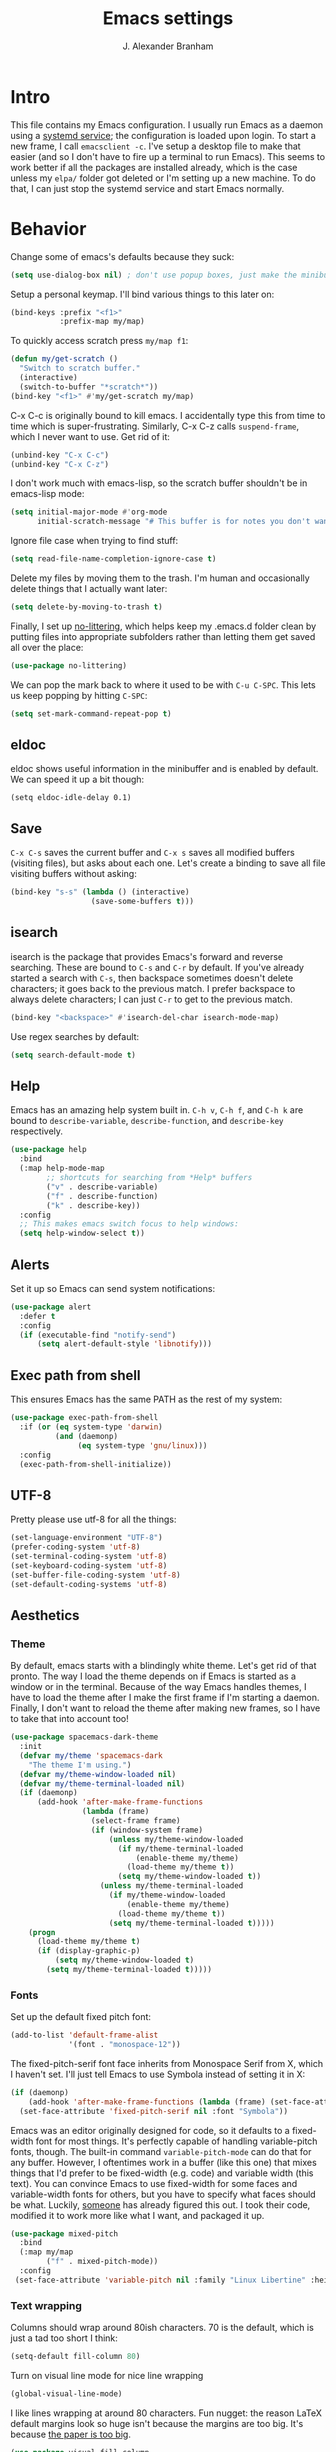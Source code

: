 #+author: J. Alexander Branham
#+STARTUP: indent
#+title: Emacs settings
#+PROPERTY: header-args :results silent :tangle yes

* Intro
This file contains my Emacs configuration. I usually run Emacs as a daemon using a [[http://git.savannah.gnu.org/cgit/emacs.git/commit/?id=181bd848eb9662759f076b31a32f6588e9eb58b4][systemd service]]; the configuration is loaded upon login. To start a new frame, I call =emacsclient -c=. I've setup a desktop file to make that easier (and so I don't have to fire up a terminal to run Emacs). This seems to work better if all the packages are installed already, which is the case unless my =elpa/= folder got deleted or I'm setting up a new machine. To do that, I can just stop the systemd service and start Emacs normally.
* Behavior
Change some of emacs's defaults because they suck:
#+BEGIN_SRC emacs-lisp
  (setq use-dialog-box nil) ; don't use popup boxes, just make the minibuffer ask
#+END_SRC

Setup a personal keymap. I'll bind various things to this later on:
#+BEGIN_SRC emacs-lisp
  (bind-keys :prefix "<f1>"
             :prefix-map my/map)
#+END_SRC

To quickly access scratch press =my/map f1=:
#+BEGIN_SRC emacs-lisp
  (defun my/get-scratch ()
    "Switch to scratch buffer."
    (interactive)
    (switch-to-buffer "*scratch*"))
  (bind-key "<f1>" #'my/get-scratch my/map)
#+END_SRC

C-x C-c is originally bound to kill emacs. I accidentally type this from time to time which is super-frustrating.
Similarly, C-x C-z calls =suspend-frame=, which I never want to use.
Get rid of it:

#+BEGIN_SRC emacs-lisp
  (unbind-key "C-x C-c")
  (unbind-key "C-x C-z")
#+END_SRC

I don't work much with emacs-lisp, so the scratch buffer shouldn't be in emacs-lisp mode:

#+BEGIN_SRC emacs-lisp
  (setq initial-major-mode #'org-mode
        initial-scratch-message "# This buffer is for notes you don't want to save\n\n")
#+END_SRC

Ignore file case when trying to find stuff:

#+BEGIN_SRC emacs-lisp
  (setq read-file-name-completion-ignore-case t)
#+END_SRC

Delete my files by moving them to the trash. I'm human and occasionally delete things that I actually want later:

#+BEGIN_SRC emacs-lisp
  (setq delete-by-moving-to-trash t)
#+END_SRC

Finally, I set up [[https://github.com/tarsius/no-littering][no-littering]], which helps keep my .emacs.d folder clean by putting files into appropriate subfolders rather than letting them get saved all over the place:

#+BEGIN_SRC emacs-lisp
  (use-package no-littering)
#+END_SRC

We can pop the mark back to where it used to be with =C-u C-SPC=. This lets us keep popping by hitting =C-SPC=:
#+BEGIN_SRC emacs-lisp
  (setq set-mark-command-repeat-pop t)
#+END_SRC

** eldoc
eldoc shows useful information in the minibuffer and is enabled by default.
We can speed it up a bit though:
#+BEGIN_SRC elisp
  (setq eldoc-idle-delay 0.1)
#+END_SRC
** Save
=C-x C-s= saves the current buffer and =C-x s= saves all modified buffers (visiting files), but asks about each one.
Let's create a binding to save all file visiting buffers without asking:
#+BEGIN_SRC emacs-lisp
  (bind-key "s-s" (lambda () (interactive)
                    (save-some-buffers t)))
#+END_SRC

** isearch
isearch is the package that provides Emacs's forward and reverse searching.
These are bound to =C-s= and =C-r= by default.
If you've already started a search with =C-s=, then backspace sometimes doesn't delete characters; it goes back to the previous match.
I prefer backspace to always delete characters; I can just =C-r= to get to the previous match.
#+BEGIN_SRC emacs-lisp
  (bind-key "<backspace>" #'isearch-del-char isearch-mode-map)
#+END_SRC

Use regex searches by default:

#+BEGIN_SRC emacs-lisp
  (setq search-default-mode t)
#+END_SRC

** Help
Emacs has an amazing help system built in.
=C-h v=, =C-h f=, and =C-h k= are bound to ~describe-variable~, ~describe-function~, and ~describe-key~ respectively.
#+BEGIN_SRC emacs-lisp
  (use-package help
    :bind
    (:map help-mode-map
          ;; shortcuts for searching from *Help* buffers
          ("v" . describe-variable)
          ("f" . describe-function)
          ("k" . describe-key))
    :config
    ;; This makes emacs switch focus to help windows:
    (setq help-window-select t))
#+END_SRC

** Alerts
Set it up so Emacs can send system notifications:
#+BEGIN_SRC emacs-lisp
  (use-package alert
    :defer t
    :config
    (if (executable-find "notify-send")
        (setq alert-default-style 'libnotify)))
#+END_SRC

** Exec path from shell
This ensures Emacs has the same PATH as the rest of my system:


#+BEGIN_SRC emacs-lisp
  (use-package exec-path-from-shell
    :if (or (eq system-type 'darwin)
            (and (daemonp)
                 (eq system-type 'gnu/linux)))
    :config
    (exec-path-from-shell-initialize))
#+END_SRC

** UTF-8
Pretty please use utf-8 for all the things:

#+BEGIN_SRC emacs-lisp
  (set-language-environment "UTF-8")
  (prefer-coding-system 'utf-8)
  (set-terminal-coding-system 'utf-8)
  (set-keyboard-coding-system 'utf-8)
  (set-buffer-file-coding-system 'utf-8)
  (set-default-coding-systems 'utf-8)
#+END_SRC

** Aesthetics
*** Theme
By default, emacs starts with a blindingly white theme. Let's get rid of that pronto.
The way I load the theme depends on if Emacs is started as a window or in the terminal. Because of the way Emacs handles themes, I have to load the theme after I make the first frame if I'm starting a daemon. Finally, I don't want to reload the theme after making new frames, so I have to take that into account too!
#+BEGIN_SRC emacs-lisp
  (use-package spacemacs-dark-theme
    :init
    (defvar my/theme 'spacemacs-dark
      "The theme I'm using.")
    (defvar my/theme-window-loaded nil)
    (defvar my/theme-terminal-loaded nil)
    (if (daemonp)
        (add-hook 'after-make-frame-functions
                  (lambda (frame)
                    (select-frame frame)
                    (if (window-system frame)
                        (unless my/theme-window-loaded
                          (if my/theme-terminal-loaded
                              (enable-theme my/theme)
                            (load-theme my/theme t))
                          (setq my/theme-window-loaded t))
                      (unless my/theme-terminal-loaded
                        (if my/theme-window-loaded
                            (enable-theme my/theme)
                          (load-theme my/theme t))
                        (setq my/theme-terminal-loaded t)))))
      (progn
        (load-theme my/theme t)
        (if (display-graphic-p)
            (setq my/theme-window-loaded t)
          (setq my/theme-terminal-loaded t)))))
#+END_SRC
*** Fonts
Set up the default fixed pitch font:
#+BEGIN_SRC emacs-lisp
  (add-to-list 'default-frame-alist
               '(font . "monospace-12"))
#+END_SRC

The fixed-pitch-serif font face inherits from Monospace Serif from X, which I haven't set.
I'll just tell Emacs to use Symbola instead of setting it in X:
#+BEGIN_SRC emacs-lisp
  (if (daemonp)
      (add-hook 'after-make-frame-functions (lambda (frame) (set-face-attribute 'fixed-pitch-serif frame :font "Symbola")))
    (set-face-attribute 'fixed-pitch-serif nil :font "Symbola"))
#+END_SRC

Emacs was an editor originally designed for code, so it defaults to a fixed-width font for most things.
It's perfectly capable of handling variable-pitch fonts, though.
The built-in command =variable-pitch-mode= can do that for any buffer.
However, I oftentimes work in a buffer (like this one) that mixes things that I'd prefer to be fixed-width (e.g. code) and variable width (this text).
You can convince Emacs to use fixed-width for some faces and variable-width fonts for others, but you have to specify what faces should be what.
Luckily, [[https://ogbe.net/emacsconfig.html][someone]] has already figured this out.
I took their code, modified it to work more like what I want, and packaged it up.
#+BEGIN_SRC emacs-lisp
  (use-package mixed-pitch
    :bind
    (:map my/map
          ("f" . mixed-pitch-mode))
    :config
   (set-face-attribute 'variable-pitch nil :family "Linux Libertine" :height 160))
#+END_SRC

*** Text wrapping

Columns should wrap around 80ish characters. 70 is the default, which is just a tad too short I think:
#+BEGIN_SRC emacs-lisp
  (setq-default fill-column 80)
#+END_SRC

Turn on visual line mode for nice line wrapping

#+BEGIN_SRC emacs-lisp
  (global-visual-line-mode)
#+END_SRC

I like lines wrapping at around 80 characters.
Fun nugget: the reason \LaTeX default margins look so huge isn't because the margins are too big.
It's because [[https://www.johndcook.com/blog/2012/09/15/the-paper-is-too-big/][the paper is too big]].

#+BEGIN_SRC emacs-lisp
  (use-package visual-fill-column
    :bind
    (:map my/map
          ("v" . visual-fill-column-mode))
    :hook
    (elfeed-show-mode . visual-fill-column-mode))
#+END_SRC

** Highlight numbers
I like to see numbers in code:
#+BEGIN_SRC emacs-lisp
  (use-package highlight-numbers
    :commands (highlight-numbers-mode)
    :hook
    ((prog-mode ess-mode) . highlight-numbers-mode))
#+END_SRC

** Scrolling
Emacs has some awful scrolling by default. This gets rid of that.

#+BEGIN_SRC emacs-lisp
  (setq mouse-wheel-scroll-amount '(1 ((shift) . 1))) ; one line at a time
  (setq mouse-wheel-progressive-speed nil) ; don't accelerate scrolling
  (setq mouse-wheel-follow-mouse 't) ; scroll window under mouse
  (setq scroll-step 1) ; keyboard scroll one line at a time
  (setq scroll-preserve-screen-position t)
  (setq scroll-conservatively 101)
  (setq view-read-only t) ; open read only buffers in view-mode
#+END_SRC

** Smart parens
I'm not good at keeping track of parentheses. This makes me slightly better at it. It also keeps track of other things that should "match" like {}, [], "", ``'' (in latex mode), etc.

#+BEGIN_SRC emacs-lisp
  (use-package smartparens
    :demand t
    :bind
    (:map smartparens-mode-map
          ("C-M-a" . sp-beginning-of-sexp)
          ("C-M-e" . sp-end-of-sexp)
          ("C-M-f" . sp-forward-sexp)
          ("C-M-b" . sp-backward-sexp)
          ("C-M-n" . sp-next-sexp)
          ("C-M-p" . sp-previous-sexp)
          ("M-]" . sp-unwrap-sexp)
          ("C-<right>" . sp-forward-slurp-sexp)
          ("C-<left>" . sp-forward-barf-sexp)
          ("C-M-<left>" . sp-backward-slurp-sexp)
          ("C-M-<right>" . sp-backward-barf-sexp))
    :hook
    (inferior-ess-mode . smartparens-strict-mode)
    :config
    (use-package smartparens-config)
    (setq sp-show-pair-from-inside t)
    (smartparens-global-strict-mode)
    (show-smartparens-global-mode))
#+END_SRC

** PDFs
I like emacs, so why not view PDFs in it? Build the server when it asks - this may take a second.

NOTE: ~pdf-tools~ only officially supports gnu/linux operating systems. I think that it will work on macs as well, but you may have to finagle it a bit. Regardless, I tell emacs to only use it if the OS is linux based.

#+BEGIN_SRC emacs-lisp
  (use-package pdf-tools
    :if (eq system-type 'gnu/linux)
    :magic ("%PDF" . pdf-view-mode)
    :config
    ;; Use C-RET in latex mode to jump to location in pdf file
    (setq pdf-sync-forward-display-pdf-key "<C-return>")
    ;; The t says to install the server without asking me
    (pdf-tools-install t)
    ;; Show full pages by default instead of fitting page width:
    (setq-default pdf-view-display-size 'fit-page)
    ;; Use pdf-tools to display pdfs from latex runs:
    (setq TeX-view-program-selection '((output-pdf "pdf-tools")))
    (setq TeX-view-program-list '(("pdf-tools" "TeX-pdf-tools-sync-view"))))
#+END_SRC

Also, I have the occasional need to extract pages from a pdf.
This function lets me do that easily:
#+BEGIN_SRC emacs-lisp
  (defun my/extract-pdf-pages (infile frompg topg)
    "Extracts pages from a pdf file.

  Extract pages from INFILE from FROMPG to TOPG using ghostscript.
  Output file will be named by appending _pXX-pYY to INFILE."
    (interactive "ffile: \nnfrom: \nnto: ")
    (async-shell-command
     (concat "gs -sDEVICE=pdfwrite -dNOPAUSE -dBATCH -dSAFER"
             " -dFirstPage=" (number-to-string frompg)
             " -dLastPage=" (number-to-string topg)
             " -SOutputFile=" (concat
                               (file-name-sans-extension infile)
                               "_p" (number-to-string frompg)
                               "-p" (number-to-string topg)
                               ".pdf ")
             infile)))
#+END_SRC
** Async
Async is written to let things be more async-y in Emacs. I use it for dired-async mode mostly.
#+BEGIN_SRC emacs-lisp
  (use-package async
    :config
    (setq dired-async-message-function
          ;; For whatever reason, the default for this *doesn't* log it to
          ;; *Messages*. Instead, it just displays the notification in the mode
          ;; line for 3 seconds, but if you type something it immediately goes
          ;; away. So just log it to *Messages* like a sane person instead:
          (lambda (text face &rest args)
            (message (format "Finished %s" (apply #'format text args)))))
    ;; do dired actions asynchronously
    (dired-async-mode))
#+END_SRC

** File finder (Dired)
Emacs can act as your file finder/explorer. Dired is the built-in way to do this.

#+BEGIN_SRC emacs-lisp
  (use-package dired
    :defer t
    :bind
    (("C-x C-d" . dired) ; overrides list-directory, which I never use
     ("C-x C-j" . dired-jump)
     :map  dired-mode-map
     ("l" . dired-up-directory)) ; use l to go up in dired
    :config
    (setq dired-auto-revert-buffer t)
    (setq dired-dwim-target t)
    (setq dired-recursive-copies 'always)
    (setq dired-recursive-deletes 'always)
    ;; -l: long listing format REQUIRED in dired-listing-switches
    ;; -a: show everything (including dotfiles)
    ;; -h: human-readable file sizes
    (setq dired-listing-switches "-alh --group-directories-first"))
#+END_SRC

List directory sizes using ~du~:
#+BEGIN_SRC emacs-lisp
  (use-package dired-du
    :bind
    (:map dired-mode-map
          ("S" . dired-du-mode))
    :hook
    (dired-mode . my/dired-maybe-hide-details)
    :config
    (setq dired-du-size-format t)
    (defun my/dired-maybe-hide-details ()
      "Hide details (owner, permissions, etc) in dired unless dired-du-mode is active."
      (unless dired-du-mode (dired-hide-details-mode))))
#+END_SRC

This lets me make directories on the fly similar to =mkdir -p=. [[http://mbork.pl/2016-07-25_Making_directories_on_the_fly][Thanks!]]

#+BEGIN_SRC emacs-lisp
  (defun make-parent-directory ()
    "Make sure the directory of `buffer-file-name' exists."
    (make-directory (file-name-directory buffer-file-name) t))

  (add-hook 'find-file-not-found-functions #'make-parent-directory)
#+END_SRC

By default, dired asks you if you want to delete the dired buffer if you delete the folder. I can't think of a reason I'd ever want to do that, so just automate it:
#+BEGIN_SRC emacs-lisp
  (define-advice dired-clean-up-after-deletion
      (:around (old-fun &rest r) kill-dired-buffer-quietly)
    (define-advice y-or-n-p (:around (old-fun prompt) just-yes)
      (if (string-prefix-p "Kill Dired buffer" prompt)
          t
        (funcall old-fun prompt)))
    (unwind-protect (apply old-fun r)
      (advice-remove 'y-or-n-p #'y-or-n-p@just-yes)))
#+END_SRC

** Modeline
The default modeline is nice enough, but this one is much better looking:

#+BEGIN_SRC emacs-lisp
  (use-package spaceline-config
    :config
    (setq spaceline-window-numbers-unicode t)
    (setq spaceline-workspace-numbers-unicode t)
    (spaceline-helm-mode)
    (setq-default
     powerline-default-separator 'wave
     spaceline-flycheck-bullet "❖ %s"
     spaceline-separator-dir-left '(right . right)
     spaceline-separator-dir-right '(left . left))
    (spaceline-install
      'main
      '((window-number)
        (buffer-modified)
        (projectile-root)
        ((remote-host buffer-id) :face highlight-face)
        (major-mode)
        (process))
      '((selection-info :face region :when mark-active)
        ((flycheck-error flycheck-warning flycheck-info) :when active)
        (which-function)
        (version-control)
        (line-column)
        (global)
        (buffer-position)))
    (setq-default mode-line-format '("%e" (:eval (spaceline-ml-main)))))
#+END_SRC
Also, we can substitute the [[http://fontawesome.io/icon/code-fork/][code fork]] from [[http://fontawesome.io/icon/code-fork/][font awesome]] (which you'll need to have installed) to have a pretty symbol instead of "git:branch"
#+BEGIN_SRC emacs-lisp
  (defun my-vc-git-mode-line-string (orig-fn &rest args)
    "Replace Git in modeline with font-awesome git icon via ORIG-FN and ARGS."
    (let ((str (apply orig-fn args)))
      (concat [#xF126] " " (substring-no-properties str 4))))

  (advice-add #'vc-git-mode-line-string :around #'my-vc-git-mode-line-string)
#+END_SRC

** Which-key
[[https://github.com/justbur/emacs-which-key][Which key]] shows key bindings for incomplete commands (prefixes).

#+BEGIN_SRC emacs-lisp
  (use-package which-key
    :defer 7
    :commands which-key-mode
    :config
    (which-key-mode))
#+END_SRC

** Window management
#+BEGIN_SRC emacs-lisp
  (setq split-height-threshold nil) ; Don't split windows vertically
#+END_SRC

These functions make splitting windows behave more like I want it to. This way, calling ~C-x 2~ or ~C-x 3~ both splits the window /and/ shows the last buffer.

#+BEGIN_SRC  emacs-lisp
  (defun my/vsplit-last-buffer (prefix)
    "Split the window vertically and display the previous buffer."
    (interactive "p")
    (split-window-vertically)
    (other-window 1 nil)
    (if (= prefix 1)
        (switch-to-next-buffer)))
  (defun my/hsplit-last-buffer (prefix)
    "Split the window horizontally and display the previous buffer."
    (interactive "p")
    (split-window-horizontally)
    (other-window 1 nil)
    (if (= prefix 1) (switch-to-next-buffer)))
  (bind-keys ("C-x 2" . my/vsplit-last-buffer)
             ("C-x 3" . my/hsplit-last-buffer))
#+END_SRC

*** Rebind C-x 1 to be able to restore window layout

By default, =C-x 1= deletes all windows except the currently focused one.
I set it up here so that it stores the layout before deleting the windows so that I can restore the layout by hitting =C-x 1= again.
Stolen from [[https://github.com/kaushalmodi/.emacs.d/blob/master/setup-files/setup-windows-buffers.el][here]].

#+BEGIN_SRC emacs-lisp
  ;;; One Window Toggle
  (defvar my/toggle-one-window--buffer-name nil
    "Variable to store the name of the buffer for which the `my/toggle-one-window'
  function is called.")
  (defvar my/toggle-one-window--window-configuration nil
    "Variable to store the window configuration before `my/toggle-one-window'
  function was called.")
  (defun my/toggle-one-window (&optional force-one-window)
    "Toggles the frame state between deleting all windows other than
  the current window and the windows state prior to that."
    (interactive "P")
    (if (or (not (one-window-p))
            force-one-window)
        (progn
          (setq my/toggle-one-window--buffer-name (buffer-name))
          (setq my/toggle-one-window--window-configuration (current-window-configuration))
          (delete-other-windows))
      (progn
        (when my/toggle-one-window--buffer-name
          (set-window-configuration my/toggle-one-window--window-configuration)
          (switch-to-buffer my/toggle-one-window--buffer-name)))))

  (bind-key "C-x 1" #'my/toggle-one-window)
#+END_SRC

*** Window switching
I can use [[https://github.com/deb0ch/emacs-winum][winum]] to quickly jump from window to window.
This replaces =window-numbering= since =winum= can handle assigning numbers across multiple frames.

#+BEGIN_SRC emacs-lisp
  (use-package winum
    :bind*
    ("M-0" . winum-select-window-0-or-10)
    ("M-1" . winum-select-window-1)
    ("M-2" . winum-select-window-2)
    ("M-3" . winum-select-window-3)
    ("M-4" . winum-select-window-4)
    ("M-5" . winum-select-window-5)
    ("M-6" . winum-select-window-6)
    ("M-7" . winum-select-window-7)
    ("M-8" . winum-select-window-8)
    ("M-9" . winum-select-window-9)
    :init
    (setq winum-scope 'frame-local)
    (setq winum-auto-setup-mode-line nil)
    (winum-mode))
#+END_SRC

** Frame management
Prompt me to save changed buffers if I'm closing the last frame (and Emacs is running as a daemon):
#+BEGIN_SRC emacs-lisp
  (when (daemonp)
    (add-to-list 'delete-frame-functions
                 (defun my/save-if-last-frame (frame)
                   (when (eq 1 (cl-count-if
                                (lambda (f)
                                  (eq
                                   (frame-parameter f 'display)
                                   (frame-parameter frame 'display)))
                                (visible-frame-list)))
                     (save-some-buffers)))))

#+END_SRC

** Transposing
I can use this package to swap the window layout easily:

#+BEGIN_SRC emacs-lisp
  (defun my/toggle-window-split ()
    (interactive)
    (if (= (count-windows) 2)
        (let* ((this-win-buffer (window-buffer))
               (next-win-buffer (window-buffer (next-window)))
               (this-win-edges (window-edges (selected-window)))
               (next-win-edges (window-edges (next-window)))
               (this-win-2nd (not (and (<= (car this-win-edges)
                                           (car next-win-edges))
                                       (<= (cadr this-win-edges)
                                           (cadr next-win-edges)))))
               (splitter
                (if (= (car this-win-edges)
                       (car (window-edges (next-window))))
                    'split-window-horizontally
                  'split-window-vertically)))
          (delete-other-windows)
          (let ((first-win (selected-window)))
            (funcall splitter)
            (if this-win-2nd (other-window 1))
            (set-window-buffer (selected-window) this-win-buffer)
            (set-window-buffer (next-window) next-win-buffer)
            (select-window first-win)
            (if this-win-2nd (other-window 1))))))
#+END_SRC

And then I can setup a nice transpose keymap. Note that transpose-words is also bound to =M-t=.

#+BEGIN_SRC emacs-lisp
  (bind-keys :prefix "C-t"
             :prefix-map transpose-map
             ("f" . my/toggle-window-split)
             ("c" . transpose-chars)
             ("w" . transpose-words)
             ("l" . transpose-lines)
             ("p" . transpose-paragraphs)
             ("s" . transpose-sentences)
             ("x" . transpose-sexps))
#+END_SRC
** Server
Start the server:
#+BEGIN_SRC emacs-lisp
  (use-package server
    :if window-system
    :config
    (unless (server-running-p)
      (add-hook 'after-init-hook #'server-start t)))
#+END_SRC
** Crux
[[https://github.com/bbatsov/crux/blob/master/crux.el][Crux]] is a collection of useful extensions. Here I bind some of the more useful functions:

#+BEGIN_SRC emacs-lisp
  (use-package crux
    :bind
    (("C-x i" . crux-ispell-word-then-abbrev)
     ("C-c e" . crux-sudo-edit)
     :map prog-mode-map
     ("C-a" . crux-move-beginning-of-line))
    :config
    (setq save-abbrevs 'silently)
    (setq-default abbrev-mode t))
#+END_SRC

** Encryption
#+BEGIN_SRC emacs-lisp
  (use-package epa
    :config
    (setq epa-pinentry-mode 'loopback))
#+END_SRC
** Passwords
I use [[https://www.passwordstore.org/][pass]] to manage all my passwords and login info. 

#+BEGIN_SRC emacs-lisp
  (use-package password-store
    :if (executable-find "pass")
    :mode ("\\.password-store/.*\\.gpg\\'" . text-mode)
    :config
    ;; Set longer default password length
    (setq password-store-password-length 20))
#+END_SRC

Integrate Emacs's builtin auth-source with pass:
#+BEGIN_SRC emacs-lisp
  (use-package auth-password-store
    :if (executable-find "pass")
    :demand t
    :config
    (auth-pass-enable))
#+END_SRC

Set up helm to easily find passwords:
#+BEGIN_SRC emacs-lisp
  (use-package helm-pass
    :if (executable-find "pass")
    :after 'helm
    :bind ("M-s p" . helm-pass))
#+END_SRC
** Undo-tree
Emacs undo system is incredibly powerful but a bit confusing. This package has a great visualization system that helps out, bound to =C-x u= by default.
#+BEGIN_SRC emacs-lisp
  (use-package undo-tree
    :demand t
    :bind
    ("C-z" . undo-tree-undo)
    :config
    (setq undo-tree-visualizer-timestamps t)
    (setq undo-tree-visualizer-diff t)
    (global-undo-tree-mode))
#+END_SRC

** Hydra
[[https://github.com/abo-abo/hydra][Hydra]] is a nice package that lets you set up menus for related (or not) commands.

#+BEGIN_SRC emacs-lisp
  (use-package hydra
    :bind
    ("C-v" . my/scrolling-up/body)
    ("M-v" . my/scrolling-down/body)
    :config
    ;; the defaults C-v and M-v scroll a full page, which is too much.
    ;; rebind to a half page:
    (defun my/scroll-down ()
      "Scroll a half page up."
      (interactive)
      (let ((count (/ (1- (window-height)) 2)))
        (progn
          (scroll-down count))))
    (defun my/scroll-up ()
      "Scroll a half page up."
      (interactive)
      (let ((count (/ (1- (window-height)) 2)))
        (progn
          (scroll-up count))))
    (defhydra my/scrolling-down (:body-pre my/scroll-down)
      "Scroll without needing to hold C"
      ("v" my/scroll-up "up")
      ("C-v" my/scroll-up "up")
      ("M-v" my/scroll-down "down"))
    (defhydra my/scrolling-up (:body-pre my/scroll-up)
      "Scroll without needing to hold C"
      ("v" my/scroll-up "up")
      ("C-v" my/scroll-up "up")
      ("M-v" my/scroll-down "down")))
#+END_SRC

** Auto indent

[[https://github.com/Malabarba/aggressive-indent-mode][Aggressive indent mode]] keeps code indented automatically, even after rearranging stuff:

#+BEGIN_SRC emacs-lisp
  (use-package aggressive-indent
    :defer 10
    :config
    (global-aggressive-indent-mode)
    )
#+END_SRC

** System management
*** System packages
This is a collection of functions I wrote to help me manage installed system packages with emacs. You can find the package [[https://github.com/jabranham/system-packages][on github]]

#+BEGIN_SRC emacs-lisp
  (use-package system-packages
    :bind ("<f5>" . hydra/system-packages/body)
    :config
    (defhydra hydra/system-packages ()
      "Manage system packages"
      ("i" system-packages-install "install" :exit t)
      ("s" system-packages-search "search" :exit t)
      ("U" system-packages-uninstall "uninstall" :exit t)
      ("u" system-packages-update "update" :exit t)
      ("l" system-packages-list-installed-packages "list installed" :exit t)
      ("O" system-packages-remove-orphaned "remove orphans" :exit t)))
#+END_SRC
*** PKGBUILD
Arch linux uses PKGBUILD files to describe built information for packages. This provides an Emacs mode:
#+BEGIN_SRC emacs-lisp
  (use-package pkgbuild-mode
    :mode ("/PKGBUILD$" . pkgbuild-mode))
#+END_SRC
*** systemd
=systemd= keeps track of daemons running and the like.
This adds syntax highlighting for it (Emacs can do a decent job out-of-the box with =conf-mode=)
#+BEGIN_SRC emacs-lisp
  (use-package systemd)
#+END_SRC

** Multiple cursors
Emacs can support multiple cursors. I don't use this much, but it's super handy when I do need it:
#+BEGIN_SRC emacs-lisp
  (use-package multiple-cursors
    :bind ("C-c m c" . my/mc-hydra/body)
    :commands (mc/edit-lines mc/mark-all-like-this)
    :config
    (defhydra my/mc-hydra (:hint nil)
      "
       ^Up^            ^Down^        ^Other^
  ----------------------------------------------
  [_p_]   Next    [_n_]   Next    [_l_] Edit lines
  [_P_]   Skip    [_N_]   Skip    [_a_] Mark all
  [_M-p_] Unmark  [_M-n_] Unmark  [_r_] Mark by regexp
  ^ ^             ^ ^             [_q_] Quit
  "
    ("l" mc/edit-lines :exit t)
    ("a" mc/mark-all-like-this :exit t)
    ("n" mc/mark-next-like-this)
    ("N" mc/skip-to-next-like-this)
    ("M-n" mc/unmark-next-like-this)
    ("p" mc/mark-previous-like-this)
    ("P" mc/skip-to-previous-like-this)
    ("M-p" mc/unmark-previous-like-this)
    ("r" mc/mark-all-in-region-regexp :exit t)
    ("q" nil)))
#+END_SRC
** Browser (eww)
Use Emacs' built in =eww= broswer (the Emacs Web Wowser!) by default.
=browse-url-browser-function= can take a list of regex's and associate a specific browser with matches. So use eww for everything except a few things that don't work well:

#+BEGIN_SRC emacs-lisp
  (use-package browse-url
    :config
    (setq browse-url-browser-function
          '((".*login.utexas.*" . browse-url-firefox)
            (".*utdirect.*utexas.*" . browse-url-firefox)
            (".*reddit.*" . browse-url-firefox)
            (".*github.*" . browse-url-firefox)
            (".*youtube.*" . browse-url-firefox)
            (".*youtu.be*" . browse-url-firefox)
            (".apsanet.*" . browse-url-firefox)
            (".interfolio.*" . browse-url-firefox)
            (".academicjobsonline.*" . browse-url-firefox)
            (".accounts.google.com*" . browse-url-firefox)
            ("." . eww-browse-url))))
#+END_SRC

If a webpage requires more than eww can handle, I can switch to the system default by tapping =&= or =0=:
#+BEGIN_SRC emacs-lisp
  (use-package eww
    :commands (eww eww-search-words)
    :bind
    (:map eww-mode-map
          ("0" . eww-browse-with-external-browser))
    :config
    ;; By default, =M-s M-w= searches for text in the region. I overwrite it to
    ;; search for text in region if active and not whitespace, prompt otherwise.
    ;; This is the default behavior starting with Emacs 26.1, so I can delete this
    ;; when that's released
    (defun eww-search-words ()
      "Search the web for the text between BEG and END.
     If region is active (and not whitespace), search the web for
     the text between BEG and END.  Else, prompt the user for a search
     string.  See the `eww-search-prefix' variable for the search
     engine used."
      (interactive)
      (if (use-region-p)
          (let ((region-string (buffer-substring (region-beginning) (region-end))))
            (if (not (string-match-p "\\`[ \n\t\r\v\f]*\\'" region-string))
                (eww region-string)
              (call-interactively 'eww)))
        (call-interactively 'eww))))
#+END_SRC

** Tramp
TRAMP allows me to visit remote files in my local Emacs instance.
It's pretty sweet.
#+BEGIN_SRC emacs-lisp
  (use-package tramp
    :defer t
    :config
    ;; Don't leave histfiles everywhere:
    (setq tramp-histfile-override t)
    ;; Use ssh by default:
    (setq tramp-default-method "ssh")
    ;; Tramp struggles with escaping things properly (dired in particular has issues with spaces/special characters; this is fixed if you build Emacs from the master branch of the git repo; Emacs 26), this fixes it for me:
    (push "QUOTING_STYLE=literal" tramp-remote-process-environment))
#+END_SRC
*** Edit remote file
Edit a remote file with absolute path:
#+BEGIN_EXAMPLE
/ssh:username@remote-host:/absolute/path
#+END_EXAMPLE
or with a relative path:
#+BEGIN_EXAMPLE
/ssh:username@remote-host:relative/to/home
#+END_EXAMPLE
*** Edit local file as root
note the double colon
#+BEGIN_EXAMPLE
/sudo::/path/to/file
#+END_EXAMPLE
but =sudo::= is short for =/sudo:root@localhost= so that works too
*** Edit remote file as root
#+BEGIN_EXAMPLE
/ssh:you@remotehost|sudo:remotehost:/path/to/file
#+END_EXAMPLE
remotehost must be explicitly specified
** Text Misc
I end sentences with a single space.

#+BEGIN_SRC emacs-lisp
  (setq sentence-end-double-space nil)
#+END_SRC

=fill-paragraph= is nice, but emacs weirdly lacks a convenient way to unfill paragraphs once they're filled.
This package adds that functionality.

#+BEGIN_SRC emacs-lisp
  (use-package unfill)

  (bind-key [remap fill-paragraph] #'unfill-toggle)
#+END_SRC

Sometimes I type DOuble LEtters instead of Single Letter caps. This fixes that:
#+BEGIN_SRC emacs-lisp
  (defun dcaps-to-scaps ()
    "Convert word in DOuble CApitals to Single Capitals."
    (interactive)
    (and (= ?w (char-syntax (char-before)))
         (save-excursion
           (and (if (called-interactively-p 'any)
                    (skip-syntax-backward "w")
                  (= -3 (skip-syntax-backward "w")))
                (let (case-fold-search)
                  (looking-at "\\b[[:upper:]]\\{2\\}[[:lower:]]"))
                (capitalize-word 1)))))

  (define-minor-mode dubcaps-mode
    "Toggle `dubcaps-mode'.  Converts words in DOuble CApitals to
  Single Capitals as you type."
    :init-value nil
    :lighter (" DC")
    (if dubcaps-mode
        (add-hook 'post-self-insert-hook #'dcaps-to-scaps nil 'local)
      (remove-hook 'post-self-insert-hook #'dcaps-to-scaps 'local)))

  (add-hook 'text-mode-hook #'dubcaps-mode)
#+END_SRC
** Miscellaneous
Here are a bunch of things I want emacs to do (or not) but don't seem to fit in other sections.

For when I need lots of text:
#+BEGIN_SRC emacs-lisp
  (defun lorem ()
    "Insert a lorem ipsum."
    (interactive)
    (insert "Lorem ipsum dolor sit amet, consectetur adipisicing elit, sed do "
            "eiusmod tempor incididunt ut labore et dolore magna aliqua. Ut enim"
            "ad minim veniam, quis nostrud exercitation ullamco laboris nisi ut "
            "aliquip ex ea commodo consequat. Duis aute irure dolor in "
            "reprehenderit in voluptate velit esse cillum dolore eu fugiat nulla "
            "pariatur. Excepteur sint occaecat cupidatat non proident, sunt in "
            "culpa qui officia deserunt mollit anim id est laborum."))
#+END_SRC
*** Disable tooltips
If the mouse goes over a divider between windows, Emacs helpfully tells you what pressing the mouse buttons will do. This is a little annoying, though, so let's disable it:
#+BEGIN_SRC emacs-lisp
  (tooltip-mode -1)
#+END_SRC

*** Make script files executable automatically
Emacs can set file permissions automatically. Make scripts executable so I don't have to remember to do so:
#+BEGIN_SRC emacs-lisp
  (add-hook 'after-save-hook
            'executable-make-buffer-file-executable-if-script-p)
#+END_SRC
*** Zooming
Everywhere else you can zoom with =C--= and =C-+=. Let's make Emacs follow that convention:
#+BEGIN_SRC emacs-lisp
  (bind-keys ("C-+" . text-scale-increase)
             ("C--" . text-scale-decrease))
#+END_SRC
*** Enable disabled commands
Emacs thinks that some new users may find some commands confusing, so they're disabled by default. I use these every now and then, so let's enable them by default:

#+BEGIN_SRC emacs-lisp
  (put 'downcase-region 'disabled nil)
  (put 'upcase-region 'disabled nil)
  (put 'narrow-to-region 'disabled nil)
#+END_SRC

*** Prettify symbols
Prettify-symbols-mode will replace some symbols (like "lambda") with their prettier cousins (like \lambda).

#+BEGIN_SRC emacs-lisp
  (setq prettify-symbols-unprettify-at-point 'right-edge)
  (global-prettify-symbols-mode)
#+END_SRC

*** Replace selected text
Emacs by default doesn't replace selected text if you start typing over it. Since that's the behavior of virtually all other programs, let's make emacs do that too:

#+BEGIN_SRC emacs-lisp
  (delete-selection-mode)
#+END_SRC

*** Delete active region
#+BEGIN_SRC emacs-lisp
  (setq delete-active-region 'kill) ; single char delete commands kill active regions
#+END_SRC
*** Blinking cursor & highlight line
A blinking cursor gets kinda annoying, so get rid of it:

#+BEGIN_SRC emacs-lisp
  (blink-cursor-mode -1)
#+END_SRC

Also, I like the current line to be highlighted. Makes it easy to see where I am:

#+BEGIN_SRC emacs-lisp
  (global-hl-line-mode)
#+END_SRC
*** Refresh buffers
Emacs should refresh buffers automatically so if they've changed on disk the buffer will update. I want dired to do this, but don't ask me.

#+BEGIN_SRC emacs-lisp
  (setq global-auto-revert-non-file-buffers t)
  (setq auto-revert-verbose nil)
  (global-auto-revert-mode 1)
#+END_SRC

*** Resize windows
We can resize windows now!
#+BEGIN_SRC emacs-lisp
  (bind-keys ("S-C-<left>" . shrink-window-horizontally)
             ("S-C-<right>" . enlarge-window-horizontally)
             ("S-C-<down>" . shrink-window)
             ("S-C-<up>" . enlarge-window))
#+END_SRC
*** Start maximized
#+BEGIN_SRC emacs-lisp
  (add-to-list 'default-frame-alist '(fullscreen . maximized))
#+END_SRC

*** Better defaults
This is inspired by the [[https://github.com/technomancy/better-defaults][better defaults]] package, but I don't like everything in there.

Yes, please save my place when opening/closing files:

#+BEGIN_SRC emacs-lisp
  (use-package saveplace
    :config
    (save-place-mode))
#+END_SRC

Don't ever use tabs. Always use spaces.
#+BEGIN_SRC emacs-lisp
  (setq-default indent-tabs-mode nil)
#+END_SRC

Because I'm lazy, I want to just type y or n instead of spelling out yes/no.

#+BEGIN_SRC emacs-lisp
  (fset 'yes-or-no-p 'y-or-n-p)
#+END_SRC

Also, don't ask me when I try to create a new file. Just create it.

#+BEGIN_SRC emacs-lisp
  (setq confirm-nonexistent-file-or-buffer nil)
#+END_SRC

We can use shift-mouse for selecting from point:

#+BEGIN_SRC emacs-lisp
  (bind-key "<S-down-mouse-1>" #'mouse-save-then-kill)
#+END_SRC

A few final modifications:

#+BEGIN_SRC emacs-lisp
  (setq save-interprogram-paste-before-kill t
        mouse-yank-at-point t
        require-final-newline t
        visible-bell nil
        ring-bell-function 'ignore)
#+END_SRC
* Auto completion
** Company mode
Company mode provides autocompletion of text and code.

#+BEGIN_SRC emacs-lisp
  (use-package company
    :bind
    (:map company-active-map
          ("C-s" . company-search-candidates)
          ("<tab>" . company-complete-common-or-cycle)
          ("RET" . company-complete-selection)
          ("C-n" . company-select-next)
          ("C-p" . company-select-previous))
    :hook
    (after-init . global-company-mode)
    :config
    (setq company-minimum-prefix-length 2)
    (setq company-idle-delay 0.5)
    (setq company-require-match nil)
    (use-package company-quickhelp
      :config
      (company-quickhelp-mode)))
#+END_SRC
** Hippie expand

#+BEGIN_SRC emacs-lisp
  (use-package hippie-exp
    :bind
    ("M-SPC" . hippie-expand)
    :config
    (setq hippie-expand-try-functions-list
          '(;; Try to expand word "dynamically", searching the current buffer.
            try-expand-dabbrev
            ;; Try to expand word "dynamically", searching all other buffers.
            try-expand-dabbrev-all-buffers
            ;; Try to expand word "dynamically", searching the kill ring.
            try-expand-dabbrev-from-kill
            ;; Try to complete text as a file name, as many characters as unique.
            try-complete-file-name-partially
            ;; Try to complete text as a file name.
            try-complete-file-name
            ;; Try to expand word before point according to all abbrev tables.
            try-expand-all-abbrevs
            ;; Try to complete the current line to an entire line in the buffer.
            try-expand-list
            ;; Try to complete the current line to an entire line in the buffer.
            try-expand-line
            ;; Try to complete as an Emacs Lisp symbol, as many characters as
            ;; unique.
            try-complete-lisp-symbol-partially
            ;; Try to complete word as an Emacs Lisp symbol.
            try-complete-lisp-symbol)))
#+END_SRC

** Yasnippet
Yasnippet allows you to type an abbreviation and then expand it into a template. We can look at yasnippet's documentation [[https://github.com/capitaomorte/yasnippet][on github]].

Yasnippet by default checks for snippets in two places: a path relative to yasnippet.el (these are the default snippets that come with the package). If I want to make my own, I can put then in ~.emacs.d/snippets~ and it should find them there as well.

I integrate yasnippet with hippie-expand so using ~hippie-expand~ expands a snippet if I have one, and then otherwise tries the hippie-expand functions.

#+BEGIN_SRC emacs-lisp
  (use-package yasnippet
    :after hippie-exp
    :demand t
    :init
    ;; disable yas minor mode map
    ;; use hippie-expand instead
    (setq yas-minor-mode-map (make-sparse-keymap))
    :config
    (add-to-list 'hippie-expand-try-functions-list #'yas-hippie-try-expand)
    ;; If region selected, wrap snippet around it:
    (setq yas-wrap-around-region t)
    ;; If competing snippets, use completing-read (helm) to select:
    (setq yas-prompt-functions '(yas-completing-prompt))
    (add-hook 'term-mode-hook (lambda () (yas-minor-mode -1)))
    (unbind-key "C-c &" yas-minor-mode-map)
    (yas-global-mode))
#+END_SRC

Yasnippet has a bug that the Spacemacs people figured out a fix for. I've shamelessly copy/pasted the fix here:
#+BEGIN_SRC emacs-lisp
  ;; Yasnippet and Smartparens

  ;; If enabled, smartparens will mess snippets expanded by `hippie-expand`.
  ;; We want to temporarily disable Smartparens during the snippet expansion and
  ;; switch it back to the initial state when done.
  ;;
  ;; However, there is an asymmetry in Yasnippet's hooks:
  ;; * `yas-before-expand-snippet-hook' is called for all snippet expansions,
  ;; including the nested ones.
  ;; * `yas-after-exit-snippet-hook' is called only for the top level snippet,
  ;; but NOT for the nested ones.
  ;;
  ;; That's why we introduce `spacemacs--yasnippet-expanding' below.

  (defvar spacemacs--smartparens-enabled-initially t
    "Stored whether smartparens is originally enabled or not.")
  (defvar spacemacs--yasnippet-expanding nil
    "Whether the snippet expansion is in progress.")

  (defun spacemacs//smartparens-disable-before-expand-snippet ()
    "Handler for `yas-before-expand-snippet-hook'.
  Disable smartparens and remember its initial state."
    ;; Remember the initial smartparens state only once, when expanding a top-level snippet.
    (unless spacemacs--yasnippet-expanding
      (setq spacemacs--yasnippet-expanding t
            spacemacs--smartparens-enabled-initially smartparens-mode))
    (smartparens-mode -1))

  (defun spacemacs//smartparens-restore-after-exit-snippet ()
    "Handler for `yas-after-exit-snippet-hook'.
   Restore the initial state of smartparens."
    (setq spacemacs--yasnippet-expanding nil)
    (when spacemacs--smartparens-enabled-initially
      (smartparens-mode 1)))

  (with-eval-after-load 'smartparens
    (add-hook 'yas-before-expand-snippet-hook
              #'spacemacs//smartparens-disable-before-expand-snippet)
    (add-hook 'yas-after-exit-snippet-hook
              #'spacemacs//smartparens-restore-after-exit-snippet))
#+END_SRC

* Functions
** Calc
From [[https://www.reddit.com/r/emacs/comments/445w6s/whats_some_small_thing_in_your_dotemacs_that_you/][this reddit thread]]

#+BEGIN_SRC emacs-lisp
  (defun my/calc-eval-region (arg)
    "Evaluate an expression in calc and communicate the result.

  If the region is active evaluate that, otherwise search backwards
  to the first whitespace character to find the beginning of the
  expression. By default, replace the expression with its value. If
  called with the universal prefix argument, keep the expression
  and insert the result into the buffer after it. If called with a
  negative prefix argument, just echo the result in the
  minibuffer."
    (interactive "p")
    (let (start end)
      (if (use-region-p)
          (setq start (region-beginning) end (region-end))
        (progn
          (setq end (point))
          (setq start (search-backward-regexp "\\s-\\|\n" 0 1))
          (setq start (1+ (if start start 0)))
          (goto-char end)))
      (let ((value (calc-eval (buffer-substring-no-properties start end))))
        (pcase arg
          (1 (delete-region start end))
          (4 (insert " = ")))
        (pcase arg
          ((or 1 4) (insert value))
          (-1 (message value))))))
#+END_SRC

Bind that function in my personal keymap:
#+BEGIN_SRC emacs-lisp
  (bind-keys
   :map my/map
   ("C" . my/calc-eval-region))
#+END_SRC

** Go to this file
It's nice to have a function to find this file quickly. Here's one:
#+BEGIN_SRC emacs-lisp
  (defun my/find-emacs-file ()
    "Find my emacs org file"
    (interactive)
    (find-file (concat user-emacs-directory "emacs.org")))

  (bind-key "e" #'my/find-emacs-file my/map)
#+END_SRC
** Narrowing
Emacs has a great system to "narrow" a buffer to just a smaller bit. This is useful in a whole bunch of unexpected ways. For example, if a function will do something to a whole buffer but you only want to apply it to part, you can just narrow to that bit of the buffer. Or narrow just to one org subtree when you have a massive org document. The narrow commands are a bit confusing by default. This cleans them up a bit and makes it more intuitive to use. I got this from [[http://endlessparentheses.com/emacs-narrow-or-widen-dwim.html][this post]] (modified a bit).
#+BEGIN_SRC emacs-lisp
  (defun narrow-or-widen-dwim (p)
    "Widen if buffer is narrowed, narrow-dwim otherwise.
  Dwim means: region, org-src-block, org-subtree, or
  defun, whichever applies first. Narrowing to
  org-src-block actually calls `org-edit-src-code'.

  With prefix P, don't widen, just narrow even if buffer
  is already narrowed."
    (interactive "P")
    (declare (interactive-only))
    (cond ((and (buffer-narrowed-p) (not p)) (widen))
          ((region-active-p)
           (narrow-to-region (region-beginning)
                             (region-end)))
          ((derived-mode-p 'org-mode)
           (cond ((ignore-errors (org-narrow-to-block) t))
                 (t (org-narrow-to-subtree))))
          ((derived-mode-p 'latex-mode)
           (LaTeX-narrow-to-environment))
          (t (narrow-to-defun))))

  ;; This line actually replaces Emacs' entire narrowing
  ;; keymap, that's how much I like this command. Only
  ;; copy it if that's what you want.
  (bind-key* "C-x n" #'narrow-or-widen-dwim)
#+END_SRC
** Save and revert buffer
Sometimes stuff gets out of whack, this helps me put it back in whack:
#+BEGIN_SRC emacs-lisp
  (defun my/save-and-revert-buffer ()
    "Save and then revert this buffer."
    (interactive)
    (progn
      (save-buffer)
      (revert-buffer :noconfirm t)))

  (bind-key "G" #'my/save-and-revert-buffer my/map)
#+END_SRC

* Helm
Helm. A [[https://tuhdo.github.io/helm-intro.html][package in a league of its own]].
#+BEGIN_SRC emacs-lisp
  (use-package helm
    :bind
    (("M-x" . helm-M-x)
     ("C-x C-f" . helm-find-files)
     ("M-y" . helm-show-kill-ring)
     ("C-M-z" . helm-resume)
     ("C-x b" . helm-buffers-list)
     ("C-x C-b" . helm-buffers-list)
     ("M-s M-g" . helm-google-suggest)
     ("M-o" . helm-semantic-or-imenu)
     ("C-h SPC" . helm-all-mark-rings)
     ("M-s g" . helm-grep-do-git-grep)
     :map helm-map
     ("<tab>" . helm-execute-persistent-action)
     ("C-i" . helm-execute-persistent-action)
     ("C-z" . helm-select-action)
     :map my/map
     ("c" . helm-calcul-expression))
    :init
    (setq helm-command-prefix-key "M-,")
    (require 'helm-config)
    :config
    (when (executable-find "curl")
      (setq helm-net-prefer-curl t))
    (setq helm-split-window-default-side 'below)
    (setq helm-split-window-inside-p t)
    (setq helm-display-header-line nil)
    (setq helm-echo-input-in-header-line t)
    (use-package helm-files
      :config
      (push ".git$" helm-boring-file-regexp-list))
    (use-package helm-org
      :bind
      (:map my/map
            ("t" . helm-org-agenda-files-headings)))
    (helm-mode))
#+END_SRC

** Helm and references (helm-bibtex)
#+BEGIN_SRC emacs-lisp
  (use-package helm-bibtex
    :bind
    (:map my/map
          ("r b" . my/find-bib-file))
    :init
    ;; Set up how keys should look - authoryear
    (setq bibtex-autokey-titleword-length 0
          bibtex-autokey-titleword-separator ""
          bibtex-autokey-titlewords 0
          bibtex-autokey-year-length 4
          bibtex-autokey-year-title-separator "")
    (setq bibtex-align-at-equal-sign t)
    ;; The default for bibtex-entry-format includes opts-or-alts, which deletes
    ;; empty entries. I want to keep those around, though, because a lot of
    ;; forthcoming articles get things like pages later:
    (setq bibtex-entry-format '(required-fields numerical-fields))
    (setq bibtex-files '("~/Sync/bibliography/references.bib"))
    (add-hook 'bibtex-mode-hook (lambda () (set-fill-column most-positive-fixnum)))
    (defun bibtex-generate-autokey ()
      "This overwrites the bibtex-generate-autokey function that comes with Emacs.

    I want my keys to be formatted: authornameYEAR, then a letter if there is already an entry that matches authornameYEAR."
      ;; first we delete the existing key
      (bibtex-beginning-of-entry)
      (re-search-forward bibtex-entry-maybe-empty-head)
      (if (match-beginning bibtex-key-in-head)
          (delete-region (match-beginning bibtex-key-in-head)
                         (match-end bibtex-key-in-head)))
      (let* ((names (bibtex-autokey-get-names))
             (year (bibtex-autokey-get-year))
             (existing-keys (bibtex-parse-keys))
             key)
        (setq key (format "%s%s" names year))
        (let ((ret key))
          (cl-loop for c
                   from ?b to ?z
                   while (assoc ret existing-keys)
                   do (setq ret (format "%s%c" key c)))
          ret)))
    :config
    (defun my/find-bib-file ()
      "Find my main bib file."
      (interactive)
      (find-file bibtex-completion-bibliography))
    (setq bibtex-completion-bibliography "~/Sync/bibliography/references.bib"
          bibtex-completion-library-path "~/Sync/bibliography/bibtex-pdfs"
          bibtex-completion-notes-path "~/Sync/bibliography/notes.org"
          bibtex-completion-notes-template-one-file
          "\n* TODO ${year} - ${title}\n  :PROPERTIES:\n  :Custom_ID: ${=key=}\n  :AUTHOR: ${author}\n  :JOURNAL: ${journal}\n  :YEAR: ${year}\n  :VOLUME: ${volume}\n  :PAGES: ${pages}\n  :DOI: ${doi}\n  :URL: ${url}\n :END:\n"
          )
    (setq bibtex-completion-cite-default-command 'autocite)
    (setq bibtex-completion-cite-commands '("autocite" "textcite" "citep" "citet" "citeauthor" "citeyear" "Citep" "Citet")))
#+END_SRC

** Helm and snippets
I can use this when I can't remember the exact name of a snippet.
#+BEGIN_SRC emacs-lisp
  (use-package helm-c-yasnippet
    :after yasnippet
    :bind
    ("M-`" . helm-yas-complete))
#+END_SRC

* Projectile
Projectile makes using projects easier in emacs. It also plays well with helm, so let's set that up.

#+BEGIN_SRC emacs-lisp
  (use-package projectile
    :config
    (projectile-mode)
    (projectile-cleanup-known-projects)
    ;; Set `magit-repository-directories' to `projectile-known-projects':
    (with-eval-after-load 'magit
      (setq magit-repository-directories (mapcar (lambda (x) `(,x . 0)) projectile-known-projects)))
    (use-package helm-projectile
      :config
      (setq projectile-completion-system 'helm)
      (helm-projectile-on)))
#+END_SRC

* Org
Org mode is a great thing. I use it for writing academic papers, managing my schedule, managing my references and notes, writing presentations, writing lecture slides, and pretty much anything else. This file is written in org-mode.

Define =C-c l= to =org-store-link=:

#+BEGIN_SRC emacs-lisp
  (bind-key "C-c l" #'org-store-link)
#+END_SRC
Define some places where I keep tasks and notes.
I sync the org repo with Syncthing.
#+BEGIN_SRC emacs-lisp
  (setq org-directory "~/org/")
  (setq org-default-notes-file (concat org-directory "todo.org"))
  (defconst my/org-inbox (concat org-directory "refile.org")
    "Inbox for tasks/todo.")
  (defconst my/org-notes (concat org-directory "notes.org")
    "Long-term storage for notes.")
  (defconst my/org-scheduled (concat org-directory "scheduled.org")
    "Scheduled tasks.")
#+END_SRC
Finally, I rebind =C-c C-r= to look at my reference list globally (see org-ref below), which overrides the default binding of =org-reveal=. However, that command is quite useful, so let's bind it to =C-c r=:
#+BEGIN_SRC emacs-lisp
  (bind-key "C-c r" #'org-reveal org-mode-map)
#+END_SRC

Bind =M-p= and =M-n= to navigate heading more easily (these are bound to =C-c C-p/n= by default):
#+BEGIN_SRC emacs-lisp
  (bind-keys :map org-mode-map
             ("M-p" . org-previous-visible-heading)
             ("M-n" . org-next-visible-heading))
#+END_SRC
=C-c C-t= is bound to ~org-todo~ by default, but I want it bound to =C-c t= as well:
#+BEGIN_SRC emacs-lisp
  (bind-key "C-c t" #'org-todo org-mode-map)
#+END_SRC

** Tags
Org tags look like =:this:= at the end of a heading.
#+BEGIN_SRC emacs-lisp
  (setq org-tag-persistent-alist '(("jobs" . ?j)
                                   (:startgroup . nil)
                                   ("@work" . ?w)
                                   ("@home" . ?h)
                                   (:endgroup . nil)))

  ;; I keep my recipes in an org file and tag them based on what kind of dish they
  ;; are. The level one headings are names, and each gets two level two headings
  ;; --- ingredients and directions. To easily search via tag, I can restrict
  ;; org-agenda to that buffer using < then hit m to match based on a tag.
  (setq org-tags-exclude-from-inheritance
        '("BREAKFAST" "DINNER" "DESSERT" "SIDE" "CHICKEN" "PORK" "SEAFOOD" "BEEF"
          "PASTA" "SOUP" "SNACK" "DRINK" "LAMB"))
#+END_SRC

** Calendar
Not technically part of org, but I'll stick the calendar config here since I mainly use it along with org-agenda (config'ed below)
#+BEGIN_SRC emacs-lisp
  (use-package calendar
    :defer t
    :hook
    (calendar-today-visible . calendar-mark-today)
    :config
    (calendar-set-date-style 'iso)
    (setq calendar-week-start-day 0) ; weeks start on Sunday
    (setq calendar-date-display-form calendar-iso-date-display-form)
    (setq holiday-christian-holidays nil)
    (setq holiday-bahai-holidays nil)
    (setq holiday-hebrew-holidays nil)
    (setq holiday-islamic-holidays nil)
    (setq holiday-oriental-holidays nil))
#+END_SRC

** Exporting

#+BEGIN_SRC emacs-lisp
  (use-package ox
    :defer t
    :config
    (setq org-export-with-smart-quotes t)
    ;; don't include a table of contents when exporting
    (setq org-export-with-toc nil)
    ;; This lets me override all the export variables with a =#+BIND:= statement
    ;; at the beginning of org-mode files for export:
    (setq org-export-allow-bind-keywords t))
#+END_SRC

*** latex or pdf
Need to let org know how to export to latex letters:
#+BEGIN_SRC emacs-lisp
  (use-package ox-latex
    :defer t
    :config
    (setq org-latex-pdf-process '("latexmk -synctex=1 -xelatex %f"))
    (add-to-list 'org-latex-classes
                 '("letter"
                   "\\documentclass[11pt]{letter}
  \\signature{J. Alexander Branham}
  \\address{}"
                   ("\\section{%s}" . "\\section*{%s}")
                   ("\\subsection{%s}" . "\\subsection*{%s}")
                   ("\\subsubsection{%s}" . "\\subsubsection*{%s}"))))
#+END_SRC

*** markdown
HTML and latex shown by default, let's add markdown:

#+BEGIN_SRC emacs-lisp
  (use-package ox-md)
#+END_SRC

** Code blocks (org-babel)
Org-babel is included in org. We just need to tell it which languages to load. And don't ask us if we're sure we want to run code blocks when we ~C-c C-c~. Finally, open the code block in the current window when we use ~C-'~

#+BEGIN_SRC emacs-lisp
  (org-babel-do-load-languages
   'org-babel-load-languages
   '((emacs-lisp . t)
     (latex . t)
     (python . t)
     (R . t)
     (shell . t)))
  (setq org-confirm-babel-evaluate nil)
  (setq org-src-window-setup 'current-window)
#+END_SRC

*** Code block font locking
This will make the tab key act like you want it to inside code blocks.

#+BEGIN_SRC emacs-lisp
  (setq org-src-tab-acts-natively    t)
#+END_SRC

** References (org-ref)
I use org-ref to manage my references.
#+BEGIN_SRC emacs-lisp
  (use-package org-ref
    :bind*
    (("C-c C-r" . org-ref-helm-insert-cite-link)
     :map bibtex-mode-map
     ("C-c C-c" . org-ref-clean-bibtex-entry)
     :map my/map
     ("r d" . doi-add-bibtex-entry)
     ("r i" . isbn-to-bibtex))
    :hook
    (org-ref-clean-bibtex-entry . my/fix-journal-name)
    :init
    (setq org-ref-completion-library 'org-ref-helm-bibtex)
    (setq org-ref-bibliography-notes "~/Sync/bibliography/notes.org"
          org-ref-default-bibliography '("~/Sync/bibliography/references.bib")
          org-ref-pdf-directory  "~/Sync/bibliography/bibtex-pdfs"
          org-ref-default-ref-type "autoref"
          org-ref-default-citation-link "autocite")
    :config
    (defvar my/notes-template
      "* TODO %y - %t\n :PROPERTIES:\n  :Custom_ID: %k\n  :AUTHOR: %9a\n  :JOURNAL: %j\n  :YEAR: %y\n  :VOLUME: %v\n  :PAGES: %p\n  :DOI: %D\n  :URL: %U\n :END:\n")
    (setq org-ref-note-title-format my/notes-template)
    ;; Set this to nil; it slows down org a LOT. Agenda generation takes under a
    ;; second when it is nil and over 7 seconds when t:
    (setq org-ref-show-broken-links nil)
    ;; Cleanup nil entries from articles.
    (add-hook 'org-ref-clean-bibtex-entry-hook #'orcb-clean-nil-opinionated t)

    ;; Org-ref-bibtex is a package that helps me manage my bib file(s). I add the
    ;; my/fix-journal-name function to always put in the full name of the journal.
    ;; I also add it to the cleaning hook so that it's taken care of for me more
    ;; or less automatically.
    (defun my/add-to-journal-list (element)
      "Add ELEMENT to `org-ref-bibtex-journal-abbreviations'"
      (push element org-ref-bibtex-journal-abbreviations))

    (mapc #'my/add-to-journal-list
          '(("AJPS" "American Journal of Political Science" "Am Jour Polit Sci")
            ("AJPS" "American Journal of Political Science" "Am J Political Science")
            ("APR" "American Politics Research" "Amer. Pol. Res.")
            ("APSR" "American Political Science Review" "Am Polit Sci Rev")
            ("APSR" "American Political Science Review" "The American Political Science Review")
            ("ARPS" "Annual Review of Political Science" "Ann. Rev. Poli. Sci.")
            ("BJPS" "British Journal of Political Science" "Brit J of Pol Sci")
            ("CP" "Comparative Politics" "Comp. Pol.")
            ("CPS" "Comparative Political Studies" "Comp. Pol. Stud.")
            ("EPSR" "European Political Science Review" "Eur. Pol. Sci. Rev.")
            ("EJPR" "European Journal of Political Research" "Eur. Jour. Pol. Res.")
            ("ES" "Electoral Studies" "Elec. Stud.")
            ("EUP" "European Union Politics" "Eur. Unio. Pol.")
            ("IJPOR" "International Journal of Public Opinion Research" "Intl J Pub Opin Res")
            ("IO" "International Organization" "Intl Org")
            ("JEPOP" "Journal of Elections, Public Opinion, and Policy" "Jour Elec PO and Pol")
            ("JEPP" "Journal of European Public Policy" "Jour. Eur. Pub. Pol.")
            ("JEPS" "Journal of Experimental Political Science" "J Exp Poli Sci")
            ("JOD" "Journal of Democracy" "J of Dem")
            ("JOP" "Journal of Politics" "The Journal of Politics")
            ("JOP" "Journal of Politics" "J of Pol")
            ("jop" "Journal of Politics" "J of Pol")
            ("JoC" "Journal of Communication" "J Communication")
            ("LSQ" "Legislative Studies Quarterly" "Leg. Stud. Quar.")
            ("PA" "Political Analysis" "Pol. Analy.")
            ("PB" "Political Behavior" "Pol Behavior")
            ("PC" "Political Communication" "Pol Comm")
            ("PoP" "Perspectives on Politics" "Perspect. polit.")
            ("POQ" "Public Opinion Quarterly" "Pub. Opin. Quar.")
            ("PP" "Party Politics" "Par Pol")
            ("PRQ" "Political Research Quarterly" "Pol. Res. Quar.")
            ("PSJ" "Policy Studies Journal" "Pol Stu Jour")
            ("PSQ" "Presidential Studies Quarterly" "Pres Stud Quar")
            ("PSRM" "Political Science Research and Methods" "Pol. Sci. Res. Meth.")
            ("QJPS" "Quarterly Journal of Political Science" "Quar. Joun. Poli. Sci.")
            ("R\&P" "Research \\& Politics" "Res. and Pol.")
            ("SPPQ" "State Politics \\& Policy Quarterly" "Stat. Pol. Pol. Quar.")
            ("SS" "Statistical Science" "Stat. Sci.")
            ("WEP" "West European Politics" "West Eur. Pol.")
            ("WP" "World Politics" "Wor Pol")))

    (defun my/fix-journal-name (&optional key start end)
      "Replace journal name in a bibtex entry with the full name.
    The strings are defined in
    `org-ref-bibtex-journal-abbreviations'. The optional arguments
    KEY, START and END allow you to use this with
    `bibtex-map-entries'"
      (interactive)
      (bibtex-beginning-of-entry)
      (when
          (string= "article"
                   (downcase
                    (cdr (assoc "=type=" (bibtex-parse-entry)))))
        (let* ((initial-names (mapcar
                               (lambda (row)
                                 (cons  (nth 0 row) (nth 1 row)))
                               org-ref-bibtex-journal-abbreviations))
               (abbrev-names (mapcar
                              (lambda (row)
                                (cons  (nth 2 row) (nth 1 row)))
                              org-ref-bibtex-journal-abbreviations))
               (journal (s-trim (bibtex-autokey-get-field "journal")))
               (bstring (or
                         (cdr (assoc journal initial-names))
                         (cdr (assoc journal abbrev-names)))))
          (when bstring
            (bibtex-set-field "journal" bstring)
            (bibtex-fill-entry)))))

    (use-package doi-utils
      :config
      (setq doi-utils-open-pdf-after-download t))
    (use-package org-ref-isbn
      :config
      (setq org-ref-isbn-exclude-fields '("form" "lang" "lccn" "oclcnum")))
    (use-package org-ref-latex)
    ) ; ends use-package org-ref
#+END_SRC
** Agenda
Here's where I set which files are added to org-agenda, which controls org's global todo list, scheduling, and agenda features. I use Syncthing to keep these files in sync across computers.
Lock to current file: =C-u C-c C-x <=
#+BEGIN_SRC emacs-lisp
  (use-package org-agenda
    :bind
    (("C-c a" . org-agenda)
     ("C-'" . org-cycle-agenda-files) ; quickly access agenda files
     :map my/map
     ("a" . my/agenda)
     :map org-agenda-mode-map
     ("r" . org-agenda-refile) ; overrides org-agenda-redo, which I use "g" for anyway
     ("s" . org-agenda-schedule) ; overrides saving all org buffers, also bound to C-x C-s
     ("x" . my/org-agenda-mark-done)) ; overrides org-exit
    :init
    ;; set up org agenda files for the agenda
    (setq org-agenda-files `(,org-default-notes-file
                             ,my/org-inbox
                             ,my/org-scheduled))
    (setq org-agenda-text-search-extra-files `(,my/org-notes))
    ;; The calendar file might not exist yet, so only attempt to add it if it does:
    (defvar my/calendar-file (concat org-directory "gcal.org"))
    (if (file-readable-p my/calendar-file)
        (add-to-list 'org-agenda-files my/calendar-file t))
    ;; remove C-c [ from adding org file to front of agenda
    (unbind-key "C-c [" org-mode-map)
    :config
    (setq org-agenda-skip-deadline-if-done t ; remove done deadlines from agenda
          org-agenda-skip-scheduled-if-done t ; remove done scheduled from agenda
          org-agenda-skip-timestamp-if-done t ; don't show timestamped things in agenda if they're done
          ;; don't show scheduled if the deadline is visible unless it's
          ;; also scheduled for today:
          org-agenda-skip-scheduled-if-deadline-is-shown 'not-today
          ;; skip deadline warnings if it is scheduled
          org-agenda-skip-deadline-prewarning-if-scheduled 'pre-scheduled
          org-deadline-warning-days 3) ; warn me 3 days before a deadline
    (setq org-agenda-tags-todo-honor-ignore-options t) ; ignore scheduled items in tags todo searches
    (setq org-agenda-tags-column 'auto)
    (setq org-agenda-window-setup 'only-window ; use current window for agenda
          ;; restore previous config after I'm done
          org-agenda-restore-windows-after-quit t)
    (setq org-agenda-span 'day) ; just show today. I can "vw" to view the week
    ;; By default, the time grid has a lot of ugly "-----" lines. Remove those:
    (setq org-agenda-time-grid
          '((daily today remove-match) (800 1000 1200 1400 1600 1800 2000)
            "" ""))
    ;; I don't need to know that something is scheduled. That's why it's appearing
    ;; on the agenda in the first place:
    (setq org-agenda-scheduled-leaders '("" "%2dx "))
    ;; Use nice unicode character instead of ugly = to separate agendas:
    (setq org-agenda-block-separator 8212)
    ;; Make deadlines, especially overdue ones, stand out more:
    (setq org-agenda-deadline-leaders '("Deadline: " "In %d days: " "OVERDUE %d day: "))
    (setq org-agenda-current-time-string "⸻ NOW ⸻")
    ;; The agenda is ugly by default. It doesn't properly align items and it
    ;; includes weird punctuation. Fix it:
    (setq org-agenda-prefix-format '((agenda . "%-12c%-14t%s")
                                     (timeline . "  % s")
                                     (todo . " %i %-12:c")
                                     (tags . " %i %-12:c")
                                     (search . " %i %-12:c")))
    (defun my/org-agenda-mark-done (&optional arg)
      "Mark current TODO as DONE.
  See `org-agenda-todo' for more details."
      (interactive "P")
      (org-agenda-todo "DONE"))
    (setq org-agenda-custom-commands
          '((" " "Agenda"
             ((agenda "" nil)
              (tags "REFILE"
                    ((org-agenda-overriding-header "Tasks to Refile")
                     (org-tags-match-list-sublevels nil)))))
            ("d" "deadlines"
             ((agenda ""
                      ((org-agenda-entry-types '(:deadline))
                       (org-agenda-span 'fortnight)
                       (org-agenda-time-grid nil)
                       (org-deadline-warning-days 0)
                       (org-agenda-skip-deadline-if-done nil)))))
            ("b" "bibliography"
             ((tags "CATEGORY=\"bib\""
                    ((org-agenda-overriding-header "You've got a lot of reading to do...")))))
            ("u" "unscheduled"
             ((todo  "TODO"
                     ((org-agenda-overriding-header "Unscheduled tasks")
                      (org-agenda-todo-ignore-with-date t)))))))
    (defun my/agenda (&optional arg)
      (interactive)
      (org-agenda arg " ")))
#+END_SRC
** Capture
I use org-capture to create short notes about all kinds of things. I can capture emails to remember for later, quick thoughts for later, RSS feeds (see [[Feed reader]]), really anything.

#+BEGIN_SRC emacs-lisp
  (use-package org-capture
    :bind*
    ("C-c c" . org-capture)
    :bind
    (:map org-capture-mode-map
          ("C-c C-j" . my/org-capture-refile-and-jump))
    :config
    (defun my/org-capture-refile-and-jump ()
      (interactive)
      "Refile the current capture, then jump to it."
      (org-capture-refile)
      (org-refile-goto-last-stored)))
#+END_SRC
*** Org-eww
Org-eww lets me capture eww webpages with org-mode

#+BEGIN_SRC emacs-lisp
  (use-package org-eww)
#+END_SRC

*** Firefox
This line is necessary for the [[https://addons.mozilla.org/en-US/firefox/addon/org-capture/][org capture]] extension for Firefox.

#+BEGIN_SRC emacs-lisp
  (use-package org-protocol)
#+END_SRC

*** Capture templates
And now for the capture templates themselves. It's a bit complicated, but [[http://orgmode.org/manual/Capture-templates.html][the manual]] does a great job explaining:
#+BEGIN_SRC emacs-lisp
  (setq org-capture-templates
        `(
          ("s" "store" entry (file ,my/org-inbox)
           "* TODO %?\n %a \n %i")
          ("t" "task" entry (file  ,my/org-inbox)
           "* TODO %? \n %i")
          ("n" "note" entry (file ,my/org-notes)
           "* %?\n %i")
          ("b" "bib" entry (file+headline ,org-default-notes-file "Bibliography")
           "* %a            :@work:\n \n %i")
          ("r" "refile+schedule" entry (file ,my/org-inbox)
           "* TODO %a %?\nSCHEDULED: %(org-insert-time-stamp (org-read-date nil t \"+1d 9am\") t)"
           :immediate-finish t)
          ("p" "Protocol" entry (file ,my/org-inbox)
           "* TODO [[%:link][%:description]]\n%i" :immediate-finish t)
          ("L" "Protocol Link" entry (file ,my/org-inbox)
           "* TODO [[%:link][%:description]]" :immediate-finish t)))
#+END_SRC

** Refile
Org-refile lets me quickly move around headings in org files. It plays nicely with org-capture, which I use to turn emails into TODOs easily (among other things, of course)

#+BEGIN_SRC emacs-lisp
  (setq org-outline-path-complete-in-steps nil)
  (setq org-refile-allow-creating-parent-nodes (quote confirm))
  (setq org-refile-use-outline-path t)
  (setq org-refile-targets '((org-default-notes-file . (:maxlevel . 6))
                             (my/org-inbox . (:maxlevel . 2))
                             (my/org-scheduled . (:level . 1))
                             (my/org-notes . (:maxlevel . 6))))
#+END_SRC
** Appt
Technically, =appt.el= isn't a part of org mode.
But I use it pretty much exclusively to notify me of upcoming org items I've scheduled, so may as well set it up here.
#+BEGIN_SRC emacs-lisp
  (use-package appt
    :demand t
    :config
    (setq appt-display-mode-line nil)
    (appt-activate 1) ; activate appt
    (setq appt-display-interval appt-message-warning-time) ; don't notify more than once
    (defun my/appt-display (time-til time msg)
      (if (listp time-til)
          (dotimes (i (length msg))
            (alert (concat (nth i msg) " in " (nth i time-til) " minutes")
                   :title "Appt"))
        (alert (concat msg " in " time-til " minutes") :title "Appt")))
    (setq appt-disp-window-function #'my/appt-display)
    (setq appt-delete-window-function (lambda () t)))
#+END_SRC

** org-gcal
I can use [[https://github.com/myuhe/org-gcal.el][org-gcal]] to sync with google calendar. Lots of ideas taken from [[https://cestlaz.github.io/posts/using-emacs-26-gcal/#.WG52MOtj0wE.reddit][here]].
#+BEGIN_SRC emacs-lisp
  (use-package org-gcal
    :if (executable-find "pass")
    :defer 10
    :functions (my/refresh-appt-with-delay my/sync-calendar-start)
    :config
    (setq org-gcal-client-id (password-store--run "emacs/emacs-gcal-client-id")
          org-gcal-client-secret (password-store--run "emacs/emacs-gcal-client-secret")
          org-gcal-file-alist '(("alex.branham@gmail.com" .  "~/org/gcal.org")))
    (setq org-gcal-down-days 186) ; get 6 months ahead of today
    (setq org-gcal-up-days 31) ; get 1 month before today
    (add-to-list 'org-agenda-files my/calendar-file t)
    ;; Refresh calendars via org-gcal and automatically create appt-reminders.
    ;; Appt will be refreshed any time an org file is saved after 10 seconds of idle.
    ;; gcal will be synced after 1 minute of idle every hour.
    ;; Start with `(my/sync-calendar-start)'
    (defvar my/refresh-appt-timer nil
      "Timer that `my/refresh-appt-with-delay' uses to reschedule itself, or nil.")
    (defun my/refresh-appt-with-delay ()
      (when my/refresh-appt-timer
        (cancel-timer my/refresh-appt-timer))
      (setq my/refresh-appt-timer
            (run-with-idle-timer
             10 nil
             (lambda ()
               (setq appt-time-msg-list nil)
               (org-agenda-to-appt)
               (message nil)))))

    (defvar my/sync-calendar-timer nil
      "Timer that `my/sync-calendar-with-delay' uses to reschedule itself, or nil.")
    (defun my/sync-calendar-with-delay ()
      (when my/sync-calendar-timer
        (cancel-timer my/sync-calendar-timer))
      (setq my/sync-calendar-timer
            (run-with-idle-timer
             60 nil
             'org-gcal-fetch)))

    (defun my/sync-calendar-start ()
      (add-hook 'after-save-hook
                (lambda ()
                  (when (eq major-mode 'org-mode)
                    (my/refresh-appt-with-delay))))

      (run-with-timer
       0 (* 60 60) ; every hour
       'my/sync-calendar-with-delay))
    ;; Start syncing when Emacs starts:
    (my/sync-calendar-start)
    ;; fix bug in org-cal--notify
    (defun new/org-gcal--notify (title mes)
      (message "org-gcal::%s - %s" title mes))
    (fset 'org-gcal--notify 'new/org-gcal--notify))
#+END_SRC

** Better bullets

#+BEGIN_SRC emacs-lisp
  (use-package org-bullets
    :hook
    (org-mode . org-bullets-mode)
    :config
    (setq org-bullets-bullet-list '("•")))
#+END_SRC

** Misc
Here are a few miscellaneous things that make org mode better.
#+BEGIN_SRC emacs-lisp
  (setq org-pretty-entities          t ; UTF8 all the things!
        org-support-shift-select     t ; holding shift and moving point should select things
        org-fontify-quote-and-verse-blocks t ; provide a special face for quote and verse blocks
        org-M-RET-may-split-line     nil ; M-RET may never split a line
        org-enforce-todo-dependencies t ; can't finish parent before children
        org-enforce-todo-checkbox-dependencies t ; can't finish parent before children
        org-hide-emphasis-markers t ; make words italic or bold, hide / and *
        org-catch-invisible-edits 'error ; don't let me edit things I can't see
        org-imenu-depth 6                ; imenu can go deep into menu structure since I use helm
        org-startup-indented t) ; start with indentation setup
  (setq org-highlight-latex-and-related '(latex entities)) ; set up fontlocking for latex
  (setq org-startup-with-inline-images t) ; show inline images
  (setq org-log-done t)
  (setq org-goto-interface (quote outline-path-completion))
  (setq org-ellipsis "⬎")
  (use-package htmlize)
#+END_SRC

For whatever reason, I have to explicitely tell org how to open pdf links. I use pdf-tools, which is loaded in [[pdf viewer]]. If pdf-tools isn't installed, it will use doc-view (the default in emacs) instead.

#+BEGIN_SRC emacs-lisp
  (setq org-file-apps
        '((auto-mode . emacs)
          ("\\.mm\\'" . default)
          ("\\.x?html?\\'" . default)
          ("\\.pdf\\'" . emacs)))

#+END_SRC

#+BEGIN_SRC emacs-lisp
  (setq org-image-actual-width '(300))
#+END_SRC

Make =C-a= and =C-e= work more like how I want:

#+BEGIN_SRC emacs-lisp
  (setq org-special-ctrl-a/e t)
#+END_SRC

Org can preview latex fragments with =C-c C-x C-l= but it uses dvipng by default. Let's switch it to imagemagick:
#+BEGIN_SRC emacs-lisp
  (setq org-preview-latex-default-process 'imagemagick)
#+END_SRC

* Shells

** Eshell
Eshell is Emacs' built-in shell. You get UNIX-y goodness even on Windows machines, plus it can evaluate elisp.

#+BEGIN_SRC emacs-lisp
  (use-package eshell
    :defer t
    :hook
    ;; Make urls clickable
    (eshell-mode . goto-address-mode)
    (eshell-mode . my/setup-eshell)
    :bind
    ("C-c C-M-e" . my/eshell-remote)
    :config
    (setq eshell-cmpl-cycle-completions nil
          ;; auto truncate after 20k lines
          eshell-buffer-maximum-lines 20000
          ;; history size
          eshell-history-size 1024
          ;; no duplicates in history
          eshell-hist-ignoredups t
          ;; my prompt is easy enough to see
          eshell-highlight-prompt nil
          ;; when I cd somewhere, about 90% of the time I follow with ls, so just go ahead and always do that:
          eshell-list-files-after-cd t
          ;; also list all files w/ more info & human-readable filesizes:
          eshell-ls-initial-args "-ah"
          ;; treat 'echo' like shell echo
          eshell-plain-echo-behavior t)
    (setq eshell-scroll-to-bottom-on-input 'this)
    (defun my/eshell-remote (host)
      "Open eshell on a remote host. 

  Uses `pcmpl-ssh-config-hosts' to obtain a list of possible hosts."
      (interactive
       (list
        (completing-read "Host: " (pcmpl-ssh-config-hosts))))
      (eshell)
      (setq default-directory (concat "/ssh:" host ":"))
      (eshell-reset))
    (defun my/setup-eshell ()
      "Set up eshell how I want.  To be called by `eshell-mode-hook'."
      (progn
        (eshell-cmpl-initialize)
        (define-key eshell-mode-map [remap eshell-pcomplete] 'helm-esh-pcomplete)
        (unbind-key "M-s" eshell-mode-map)
        (bind-key "M-r" #'helm-eshell-history eshell-mode-map)))
  ;;; Fix 27405, expected in Emacs 26.1+.
  ;;; https://debbugs.gnu.org/cgi/bugreport.cgi?bug=27405
  ;;; Emacs' standard functions fail when output has empty lines.
  ;;; The following implementation is more reliable.
    (with-eval-after-load 'em-prompt
      (defun eshell-next-prompt (n)
        "Move to end of Nth next prompt in the buffer.
  See `eshell-prompt-regexp'."
        (interactive "p")
        (re-search-forward eshell-prompt-regexp nil t n)
        (when eshell-highlight-prompt
          (while (not (get-text-property (line-beginning-position) 'read-only) )
            (re-search-forward eshell-prompt-regexp nil t n)))
        (eshell-skip-prompt))

      (defun eshell-previous-prompt (n)
        "Move to end of Nth previous prompt in the buffer.
  See `eshell-prompt-regexp'."
        (interactive "p")
        (backward-char)
        (eshell-next-prompt (- n))))
    (use-package pcomplete-extension
      :demand t)
    (use-package eshell-git-prompt
      :config
      (eshell-git-prompt-use-theme 'powerline)))
#+END_SRC

** Shell pop

#+BEGIN_SRC emacs-lisp
  (use-package shell-pop
    :bind ("C-c M-e" . shell-pop)
    :init
    (setq shell-pop-window-position 'bottom
          shell-pop-window-height 33
          shell-pop-full-span t
          shell-pop-shell-type '("eshell" "*eshell*" (lambda nil (eshell)))))
#+END_SRC

** Fix for dumb terminal
Shell-mode uses a "dumb" terminal. Sometimes that's annoying, but this fixes the worst of that:

#+BEGIN_SRC emacs-lisp
  (setenv "PAGER" "cat")
#+END_SRC

** Make urls clickable

#+BEGIN_SRC emacs-lisp
  (use-package shell
    :hook
    ;; Make urls clickable
    (shell-mode . goto-address-mode))
#+END_SRC

** with editor
Use Emacs as the =$EDITOR= environmental variable:
#+BEGIN_SRC emacs-lisp
  (use-package with-editor
    :hook
    ((shell-mode eshell-mode) . with-editor-export-editor)
    :config
    (shell-command-with-editor-mode))
#+END_SRC

** Bash completion
We can set it up so that we get pretty good bash completion in shell-mode and eshell.
Note that for this to work, you'll need ~bash-completion~ installed.
#+BEGIN_SRC emacs-lisp
  (use-package bash-completion
    :config
    (setq bash-completion-nospace t)
    (setq eshell-default-completion-function 'eshell-bash-completion)
    (defun eshell-bash-completion ()
      (while (pcomplete-here
              (nth 2 (bash-completion-dynamic-complete-nocomint
                      (save-excursion
                        (eshell-bol) (point))
                      (point))))))
    (bash-completion-setup))
#+END_SRC
** Shell misc
Here are a few miscellaneous settings for shell modes, including inferior ~R~ processes used by ~ESS~:
#+BEGIN_SRC emacs-lisp
  (use-package comint
    :config
    (setq comint-scroll-to-bottom-on-input 'this)
    (setq comint-move-point-for-output nil))
#+END_SRC
* R (with ESS)
ESS (Emacs Speaks Statistics) is a [[http://ess.r-project.org/][great project]] and makes Emacs speak with R.

#+BEGIN_SRC emacs-lisp
  (use-package ess-site
    :demand t
    :load-path "lib/ess/lisp"
    :bind
    (:map ess-mode-map
          ("C-a" . crux-move-beginning-of-line)
          ("M-=" . ess-insert-S-assign)
          ("_"   . self-insert-command)
          ("M-p" . my/add-pipe)
          ("C-|" . my/ess-eval-pipe-through-line)
          :map inferior-ess-mode-map
          ("M-=" . ess-insert-S-assign)
          ("_"   . self-insert-command))
    :config
    (setq ess-nuke-trailing-whitespace-p t)
    (setq ess-default-style 'RStudio)
    (setq ess-eval-visibly 'nowait) ; don't hog Emacs
    (setq ess-ask-for-ess-directory nil) ; don't ask for dir when starting a process
    (setq ess-eldoc-show-on-symbol t) ; show eldoc on symbol instead of only inside of parens
    (setq ess-use-ido nil) ; rely on helm instead of ido
    (progn
      ;; Save R history in one place rather than making .Rhistory files
      ;; everywhere. Make that folder if needed.
      (setq ess-history-directory (concat user-emacs-directory "var/Rhist/"))
      (mkdir ess-history-directory t))
    (setq ess-pdf-viewer-pref "emacsclient")
    (defun my/add-pipe ()
      "Adds a pipe operator %>% with one space to the left and then
  starts a newline with proper indentation"
      (interactive)
      (just-one-space 1)
      (insert "%>%")
      (ess-newline-and-indent))
    ;; I sometimes want to evaluate just part of a piped sequence. The
    ;; following lets me do so without needing to insert blank lines or
    ;; something:
    (defun my/ess-beginning-of-pipe-or-end-of-line ()
      "Find point position of end of line or beginning of pipe %>%"
      (if (search-forward "%>%" (line-end-position) t)
          (let ((pos (progn
                       (beginning-of-line)
                       (search-forward "%>%" (line-end-position))
                       (backward-char 3)
                       (point))))
            (goto-char pos))
        (end-of-line)))

    (defun my/ess-eval-pipe-through-line (vis)
      "Like `ess-eval-paragraph' but only evaluates up to the pipe on this line.

  If no pipe, evaluate paragraph through the end of current line.

  Prefix arg VIS toggles visibility of ess-code as for `ess-eval-region'."
      (interactive "P")
      (save-excursion
        (let ((end (progn
                     (my/ess-beginning-of-pipe-or-end-of-line)
                     (point)))
              (beg (progn (backward-paragraph)
                          (ess-skip-blanks-forward 'multiline)
                          (point))))
          (ess-eval-region beg end vis)))))
#+END_SRC

* Python
The package is called python, the mode is python-mode:
#+BEGIN_SRC emacs-lisp
  (use-package python  
    :defer t
    :config
    (bind-key "C-<return>" #'python-shell-send-region-or-statement-and-step python-mode-map)
    (defun python-shell-send-region-or-statement ()
      "Send the current region to the inferior python process if there is an active one, otherwise the current line."
      (interactive)
      (if (use-region-p)
          (python-shell-send-region (region-beginning) (region-end))
        (python-shell-send-statement)))
    (defun python-shell-send-statement ()
      "Send the current line to the inferior python process for evaluation."
      (interactive)
      (save-excursion
        (let ((end (python-nav-end-of-statement))
              (beginning (python-nav-beginning-of-statement)))
          (beginning-of-line)
          (python-shell-send-region (point) end))))
    (defun python-shell-send-region-or-statement-and-step ()
      "Call `python-shell-send-region-or-statement' and then `python-nav-forward-statement'."
      (interactive)
      (python-shell-send-region-or-statement)
      (python-nav-forward-statement))
    (setq python-indent-guess-indent-offset-verbose nil)
    (setq python-indent-offset 4))
#+END_SRC

** anaconda
#+BEGIN_SRC emacs-lisp
  (use-package anaconda-mode
    :hook 
    (python-mode . anaconda-mode)
    (python-mode . anaconda-eldoc-mode))

  (use-package company-anaconda
    :after (anaconda-mode company)
    :config
    '(add-to-list 'company-backends 'company-anaconda))
#+END_SRC
* CSV files
Emacs can handle csv files with ease:
#+BEGIN_SRC emacs-lisp
  (use-package csv-mode
    :mode (("\\.csv" . csv-mode)))
#+END_SRC
* stan
#+BEGIN_SRC emacs-lisp
  (use-package stan-mode
    :defer t
    :mode ("\\.stan\\'" . stan-mode))
#+END_SRC
* Code and syntax checking
Emacs can tell you magically if your code is wrong (or just ugly). Flycheck is a minor mode for this. Let's enable it globally.

Flycheck can check your R code too, but you'll need to install the ~lintr~ package.

#+BEGIN_SRC emacs-lisp
  (use-package flycheck ; checks for style and syntax
    :hook
    (after-init . global-flycheck-mode)
    :config
    (setq-default flycheck-disabled-checkers '(emacs-lisp-checkdoc))
    ;; I don't care if code is commented out in R:
    (setq flycheck-lintr-linters "with_defaults(commented_code_linter = NULL)"))
#+END_SRC

Electric operator will turn ~a=10*5+2~ into ~a = 10 * 5 + 2~, so let's enable it for R:

#+BEGIN_SRC emacs-lisp
  (use-package electric-operator
    :hook
    ((ess-mode python-mode) . electric-operator-mode)
    :config
    (setq electric-operator-R-named-argument-style 'spaced))
#+END_SRC
* Whitespace
Whitespace is evil. Let's get rid of as much as possible. But we don't want to do this with files that already had whitespace (from someone else's project, for example). This mode will call ~whitespace-cleanup~ before buffers are saved (but smartly)!

#+BEGIN_SRC emacs-lisp
  (use-package ws-butler
    :hook
    ((prog-mode ess-mode) . ws-butler-mode))
#+END_SRC

* Markdown
Markdown mode for Markdown editing!

#+BEGIN_SRC emacs-lisp
  (use-package markdown-mode
    :commands (markdown-mode gfm-mode)
    :mode (("README\\.md\\'" . gfm-mode)
           ("\\.md\\'" . markdown-mode)
           ("\\.Rmd\\'" . markdown-mode)
           ("\\.markdown\\'" . markdown-mode))
    :config
    (setq-default markdown-enable-math t))
#+END_SRC

Markdown relies on this package for =C-c '= to edit source code blocks (like org mode):
#+BEGIN_SRC emacs-lisp
  (use-package edit-indirect
    :defer t)
#+END_SRC

* LaTeX
AuCTeX is better than the built in tex mode; let's use it. It's good out of the box, but I like to use latexmk so that I don't have to remember to rerun the file X times to get references right.

#+BEGIN_SRC emacs-lisp
  (use-package tex-site
    :defines (latex-help-cmd-alist latex-help-file)
    :mode ("\\.tex\\'" . TeX-latex-mode)
    :hook
    (LaTeX-mode . LaTeX-math-mode)
    (LaTeX-mode . reftex-mode)
    (LaTeX-mode . TeX-PDF-mode)
    :config
    (setq TeX-auto-save t
          TeX-parse-self t
          reftex-plug-into-AUCTeX t)
    (setq TeX-source-correlate-method 'synctex)
    (setq TeX-source-correlate-mode t)
    (eval-after-load "tex"
      '(add-to-list 'TeX-command-list '("latexmk" "latexmk -synctex=1 -pdf %s"
                                        TeX-run-compile nil t :help "Process file with latexmk")))
    (eval-after-load "tex"
      '(add-to-list 'TeX-command-list '("xelatexmk" "latexmk -synctex=1 -xelatex %s"
                                        TeX-run-compile nil t :help "Process file with xelatexmk")))
    (setq-default TeX-command-default "latexmk")
    ;; Stop littering everywhere with auto/ directories
    (setq-default TeX-auto-local
                  (expand-file-name "auctex/auto" (concat user-emacs-directory "var")))
    (setq TeX-clean-confirm nil)
    ;; revert pdf from file after compilation finishes
    (use-package tex-buf
      :defer t
      :config
      (add-hook 'TeX-after-compilation-finished-functions #'TeX-revert-document-buffer))
    (use-package latex
      :defer t
      :bind
      (:map LaTeX-mode-map
            ("M-p" . outline-previous-visible-heading)
            ("M-n" . outline-next-visible-heading)
            ("<backtab>" . org-cycle))
      :config
      (push "\\.fdb_latexmk" LaTeX-clean-intermediate-suffixes)
      (push "\\.fls" LaTeX-clean-intermediate-suffixes)
      (push "\\.synctex.gz" LaTeX-clean-intermediate-suffixes)))
#+END_SRC

Finally, sometimes we want wordcounts. If I just want a quick snippet, I can run the following command. If I want more information, I can drop into a shell with ~C-c M-e~ (~shell-pop~) and run ~texcount my-file.tex~:

#+BEGIN_SRC emacs-lisp
  (defun latex-word-count ()
    (interactive)
    (let* ((this-file (buffer-file-name))
           (word-count
            (with-output-to-string
              (with-current-buffer standard-output
                (call-process "texcount" nil t nil "-brief" this-file)))))
      (string-match "\n$" word-count)
      (message (replace-match "" nil nil word-count))))
#+END_SRC

** Reftex
I use =helm-bibtex= to manage my references, but ReFTeX is still great to have around for cross-references in latex files.

You will need to change ~reftex-default-bibliography~ to wherever you keep your main .bib file.

#+BEGIN_SRC emacs-lisp
  (use-package reftex
    :hook
    (LaTeX-mode . turn-on-reftex)
    :init
    (setq reftex-cite-format
          '((?\C-m . "\\cite[]{%l}")
            (?t . "\\citet{%l}")
            (?p . "\\citep[]{%l}")
            (?a . "\\autocite{%l}")
            (?A . "\\textcite{%l}")
            (?P . "[@%l]")
            (?T . "@%l [p. ]")
            (?x . "[]{%l}")
            (?X . "{%l}")))
    (setq reftex-default-bibliography '("~/Sync/bibliography/references.bib"))
    (setq reftex-extra-bindings t))
#+END_SRC

** Latex math
Cdlatex lets me write latex in org-mode. It's particularly useful for math. [[https://www.gnu.org/software/emacs/manual/html_node/org/CDLaTeX-mode.html][doc]]

#+BEGIN_SRC emacs-lisp
  (use-package cdlatex
    :hook
    (org-mode . org-cdlatex-mode))
#+END_SRC

* Spell Check
Flyspell checks for spelling on the fly. I use aspell instead of ispell because it's better. :-) You may need to install it separately, though I didn't need to. If you want to use non-english words, you can tell it so with ~ispell-local-dictionary~ variable.

** Flyspell
#+BEGIN_SRC emacs-lisp
  (use-package flyspell
    :init
    (setq flyspell-use-meta-tab nil)
    :hook
    (text-mode . turn-on-flyspell)
    ((prog-mode ess-mode) . flyspell-prog-mode))
#+END_SRC
* Version control
#+BEGIN_SRC emacs-lisp
  (setq vc-make-backup-files t)
  (setq vc-follow-symlinks t) ; don't ask to follow symlinks
#+END_SRC
** Diff highlights
#+BEGIN_SRC emacs-lisp
  (use-package diff-hl
    :hook
    (magit-post-refresh . diff-hl-magit-post-refresh)
    :config
    (global-diff-hl-mode))
#+END_SRC
** Git & Magit
Magit is better than the command line for git. I don't modify much. I just bind it to =C-x g=. I also set it up that it will run alone in the frame, then restore your previous window configuration when you exit.

#+BEGIN_SRC emacs-lisp
  (use-package magit ; for git
    :bind
    ("C-x g" . magit-status)
    ("C-x M-g b" . magit-blame)
    :config
    (magit-add-section-hook 'magit-status-sections-hook
                            'magit-insert-modules
                            'magit-insert-unpulled-from-upstream)
    (setq magit-diff-refine-hunk 'all) ; get highlighted word diffs
    (setq magit-display-buffer-function #'magit-display-buffer-fullframe-status-v1))
#+END_SRC

Modes for git files:

#+BEGIN_SRC emacs-lisp
  (use-package gitattributes-mode
    :defer t)
  (use-package gitconfig-mode
    :defer t)
  (use-package gitignore-mode
    :defer t)
#+END_SRC

And to step through the history of a file:

#+BEGIN_SRC emacs-lisp
  (use-package git-timemachine
    :bind
    ("C-x M-g t" . git-timemachine)
    :commands (git-timemachine))
#+END_SRC

*** Github
* Diff
** ediff
Ediff is great, but I have to tell it to use one frame (since I start Emacs before X/wayland, it defaults to using two frames).
#+BEGIN_SRC emacs-lisp
  (use-package ediff
    :defer t
    :hook
    (ediff-prepare-buffer . my/ediff-prepare-buffer)
    :config
    (defun my/ediff-prepare-buffer ()
      "Function to prepare ediff buffers. 

  Runs with `ediff-prepare-buffer-hook' so that it gets run on all
  three ediff buffers (A, B, and C)."
      (when (memq major-mode '(org-mode emacs-lisp-mode))
        ;; unfold org/elisp files
        (outline-show-all)))
    (setq ediff-window-setup-function #'ediff-setup-windows-plain))
#+END_SRC
* Email
** mu4e setup files
I use ~mu4e~ with mbsync and mu for my email. In order to use this file, you'll need to make sure that mbsync and mu are installed on your system. mbsync requires a bit of configuration to get it started.
** mu4e setup
Finally, we can get mu4e set up.
#+BEGIN_SRC emacs-lisp
  (use-package mu4e
    :if (executable-find "mu")
    :defer 10
    :commands (mu4e)
    :load-path "/usr/share/emacs/site-lisp/mu4e"
    :hook
    ;; Wrap lines at `fill-column' when viewing emails:
    (mu4e-compose-mode . autofill-off-visual-on)
    (mu4e-compose-mode . visual-fill-column-mode)
    (mu4e-view-mode . visual-fill-column-mode)
    :bind
    (("C-x m" . mu4e-compose-new)
     ("<f9>" . my/work-inbox)
     ("<f10>" . my/personal-inbox)
     :map mu4e-headers-mode-map
     ("d" . mu4e-headers-mark-for-delete)
     ("q" . mu4e-quit-session)
     ("c" . my/org-mu4e-store-and-capture)
     :map mu4e-view-mode-map
     ("d" . mu4e-view-mark-for-delete)
     ("<tab>" . shr-next-link)
     ("<backtab>" . shr-previous-link)
     ("c" . my/org-mu4e-store-and-capture)
     :map mu4e-main-mode-map
     ("q" . mu4e-quit-session)
     :map my/map
     ("m" . my-mu4e-start))
    :config
    (setq mu4e-maildir "~/.mail")
    ;; Start mu4e in fullscreen
    (defun my-mu4e-start ()
      (interactive)
      (window-configuration-to-register :mu4e-fullscreen)
      (mu4e)
      (delete-other-windows))
    ;; Restore previous window configuration
    (defun mu4e-quit-session ()
      "Restores the previous window configuration and kills the mu4e buffer"
      (interactive)
      (kill-buffer)
      (jump-to-register :mu4e-fullscreen))
    (defun my/work-inbox ()
      "Jump to work email"
      (interactive)
      (window-configuration-to-register :mu4e-fullscreen)
      (mu4e~headers-jump-to-maildir "/utexas/INBOX")
      (delete-other-windows))
    (defun my/personal-inbox ()
      "Jump to personal email"
      (interactive)
      (window-configuration-to-register :mu4e-fullscreen)
      (mu4e~headers-jump-to-maildir "/gmail/INBOX")
      (delete-other-windows))

    (defun my/org-mu4e-store-and-capture ()
      "Similar to `org-mu4e-store-and-capture', but use \"r\" capture template and then mark the email for deletion."
      (interactive)
      (org-mu4e-store-link)
      (org-capture :keys "r")
      (if (eq major-mode 'mu4e-headers-mode)
          (mu4e-headers-mark-for-delete)
        (mu4e-view-mark-for-delete)))
    (setq mu4e-contexts
          `( ,(make-mu4e-context
               :name "utexas"
               :enter-func (lambda () (mu4e-message "Switch to utexas context"))
               ;; leave-func not defined
               :match-func (lambda (msg)
                             (when msg
                               (string-prefix-p "/utexas" (mu4e-message-field msg :maildir))))
               :vars '((mu4e-drafts-folder           . "/utexas/[Gmail]/.Drafts")
                       (mu4e-sent-folder             . "/utexas/[Gmail]/.Sent Mail")
                       (mu4e-trash-folder            . "/utexas/[Gmail]/.Trash")
                       (user-mail-address            . "branham@utexas.edu")
                       (user-full-name               . "Alex Branham")
                       (smtpmail-smtp-user           . "branham@utexas.edu")
                       (smtpmail-default-smtp-server . "smtp.gmail.com")
                       (smtpmail-smtp-server         . "smtp.gmail.com")
                       (smtpmail-smtp-service        . 587)
                       (send-mail-function           . smtpmail-send-it)
                       (message-send-mail-ggfunction . smtpmail-send-it)
                       (smtpmail-stream-type         . starttls)
                       (mu4e-compose-signature-auto-include . t)
                       (mu4e-compose-signature       . (concat
                                                        "J. Alexander Branham\n"
                                                        "PhD Candidate\n"
                                                        "Department of Government\n"
                                                        "University of Texas at Austin\n"
                                                        "https://www.jabranham.com"
                                                        "\n"))))
             ,(make-mu4e-context
               :name "gu"
               :enter-func (lambda () (mu4e-message "Switch to gu context"))
               ;; leave-func not defined
               :match-func (lambda (msg)
                             (when msg
                               (string-prefix-p "/gu" (mu4e-message-field msg :maildir))))
               :vars '((mu4e-drafts-folder           . "/gu/Drafts")
                       (mu4e-sent-folder             . "/gu/Sent")
                       (mu4e-refile-folder           . "/gu/Archive")
                       (mu4e-trash-folder            . "/gu/Trash")
                       (user-mail-address            . "james.alexander.branham@gu.se")
                       (user-full-name               . "Alex Branham")
                       (smtpmail-smtp-user           . "james.alexander.branham@gu.se")
                       (smtpmail-smtp-server         . "localhost"); using davmail to access the Exchange server
                       (smtpmail-default-smtp-server . "localhost")
                       (send-mail-function           . smtpmail-send-it)
                       (message-send-mail-ggfunction . smtpmail-send-it)
                       (smtpmail-stream-type         . plain)
                       (smtpmail-smtp-service        . 1025)
                       (mu4e-compose-signature-auto-include . t)
                       (mu4e-compose-signature       . (concat
                                                        "J. Alexander Branham\n"
                                                        "Research Associate\n"
                                                        "Department of Political Science\n"
                                                        "Göteborgs Universitet\n"
                                                        "https://www.jabranham.com"
                                                        "\n"))))
             ,(make-mu4e-context
               :name "personal"
               :enter-func (lambda () (mu4e-message "Switch to personal context"))
               ;; leave-func not defined
               :match-func (lambda (msg)
                             (when msg
                               (string-prefix-p "/gmail" (mu4e-message-field msg :maildir))))
               :vars '((user-mail-address            . "alex.branham@gmail.com")
                       (user-full-name               . "Alex Branham")
                       (smtpmail-smtp-user           . "alex.branham@gmail.com")
                       (smtpmail-default-smtp-server . "smtp.gmail.com")
                       (smtpmail-smtp-server         . "smtp.gmail.com")
                       (smtpmail-smtp-service        . 587)
                       (send-mail-function           . smtpmail-send-it)
                       (message-send-mail-ggfunction . smtpmail-send-it)
                       (smtpmail-stream-type         . starttls)
                       (mu4e-compose-signature-auto-include . nil)
                       (mu4e-drafts-folder           . "/gmail/[Gmail]/.Drafts")
                       (mu4e-sent-folder             . "/gmail/[Gmail]/.Sent Mail")
                       (mu4e-trash-folder            . "/gmail/[Gmail]/.Trash")))))
    (setq mu4e-context-policy 'pick-first)
    (setq mu4e-maildir-shortcuts '( ("/utexas/INBOX"  . ?u)
                                    ("/gmail/INBOX" . ?g)))
    (add-to-list 'mu4e-bookmarks
                 (make-mu4e-bookmark
                  :name "All Inboxes"
                  :query "maildir:/gmail/INBOX OR maildir:/utexas/INBOX OR maildir:/gu/INBOX"
                  :key ?i))
    (add-to-list 'mu4e-bookmarks
                 (make-mu4e-bookmark
                  :name "mailing lists"
                  :query "maildir:/gmail/emacs-devel AND flag:unread"
                  :key ?e))
    (add-to-list 'mu4e-bookmarks
                 (make-mu4e-bookmark
                  :name "emacs-orgmode"
                  :query "maildir:/gmail/emacs-orgmode AND flag:unread"
                  :key ?o))
    (defalias #'mu4e-view-save-attachment #'mu4e-view-save-attachment-multi)
    (setq mu4e-save-multiple-attachments-without-asking t) ; save all attachments in same dir
    ;; don't ask me to quit, just quit
    (setq mu4e-confirm-quit nil)
    (setq mail-user-agent 'mu4e-user-agent)
    ;; don't save message to Sent Messages, Gmail/IMAP takes care of this
    (setq mu4e-sent-messages-behavior 'delete)
    (setq mu4e-get-mail-command "mbsync -a"   ;; or fetchmail, or ...
          mu4e-update-interval 80) ;; in seconds
    (setq mu4e-change-filenames-when-moving t)
    ;; setup some handy shortcuts
    ;; you can quickly switch to your Inbox -- press ``ji''
    ;; then, when you want archive some messages, move them to
    ;; the 'All Mail' folder by pressing ``ma''.
    ;; something about ourselves
    (setq mu4e-user-mail-address-list '("branham@utexas.edu" "alex.branham@gmail.com" "james.alexander.branham@gu.se"))
    (setq mu4e-compose-dont-reply-to-self t) ; don't reply to self
    (setq mu4e-compose-complete-only-personal t)
    (setq mu4e-compose-complete-only-after "2015-01-01")
    (setq mu4e-view-show-addresses t)
    (setq mu4e-hide-index-messages t)
    (setq mu4e-view-show-images t)
    ;; use imagemagick, if available
    (when (fboundp 'imagemagick-register-types)
      (imagemagick-register-types))
    (setq message-kill-buffer-on-exit t)
    (setq mu4e-use-fancy-chars t)
    (setq mu4e-headers-skip-duplicates t)
    (setq mu4e-attachment-dir "~/Downloads")
    (setq mu4e-completing-read-function 'completing-read)
    ;; Use iso date format:
    (setq mu4e-headers-date-format "%F")
    (setq mu4e-headers-fields
          '((:human-date    .  11)
            (:flags         .   6)
            (:mailing-list   .  10)
            (:from-or-to    .  22)
            (:subject       .  nil)))
    ;; next two are from:
    ;; http://pragmaticemacs.com/emacs/customise-the-reply-quote-string-in-mu4e/ :
    ;; customize the reply-quote-string
    (setq message-citation-line-format "On %a %d %b %Y at %R, %f wrote:\n")
    ;; choose to use the formatted string
    (setq message-citation-line-function 'message-insert-formatted-citation-line)
    ;; disable visual-line-mode in mu4e-headers (one line should be one email)
    (add-hook 'mu4e-headers-mode-hook (lambda () (visual-line-mode -1)))
    ;; turn off autofill mode in mu4e compose
    (defun autofill-off-visual-on ()
      "Turn off auto-fill-mode and turn on visual-mode"
      (auto-fill-mode -1)
      (visual-line-mode))
    ;; use aV to open message in browser
    (add-to-list 'mu4e-view-actions
                 '("ViewInBrowser" . mu4e-action-view-in-browser) t)
    (use-package gnus-dired
      :hook
      (dired-mode . turn-on-gnus-dired-mode)
      ;; make the `gnus-dired-mail-buffers' function also work on
      ;; message-mode derived modes, such as mu4e-compose-mode
      :config
      (defun gnus-dired-mail-buffers ()
        "Return a list of active message buffers."
        (let (buffers)
          (save-current-buffer
            (dolist (buffer (buffer-list t))
              (set-buffer buffer)
              (when (and (derived-mode-p 'message-mode)
                         (null message-sent-message-via))
                (push (buffer-name buffer) buffers))))
          (nreverse buffers)))
      (setq gnus-dired-mail-mode 'mu4e-user-agent))
    ;; configure orgmode support in mu4e
    (use-package org-mu4e
      ;; when mail is sent, automatically convert org body to HTML
      :config
      (setq org-mu4e-convert-to-html t))
    ;; Here we define a function that cleans up contacts. Stolen from:
    ;; https://martinralbrecht.wordpress.com/2016/05/30/handling-email-with-emacs/
    (defun malb/canonicalise-contact-name (name)
      (let ((case-fold-search nil))
        (setq name (or name ""))
        (if (string-match-p "^[^ ]+@[^ ]+\.[^ ]" name)
            ""
          (progn
            ;; drop email address
            (setq name (replace-regexp-in-string "^\\(.*\\) [^ ]+@[^ ]+\.[^ ]" "\\1" name))
            ;; strip quotes
            (setq name (replace-regexp-in-string "^\"\\(.*\\)\"" "\\1" name))
            ;; deal with YELL’d last names
            (setq name (replace-regexp-in-string "^\\(\\<[[:upper:]]+\\>\\) \\(.*\\)" "\\2 \\1" name))
            ;; Foo, Bar becomes Bar Foo
            (setq name (replace-regexp-in-string "^\\(.*\\), \\([^ ]+\\).*" "\\2 \\1" name))
            ;; look up names and replace from static table, TODO look this up by email
            ;; (setq name (or (cdr (assoc name malb/mu4e-name-replacements)) name))
            ))))
    (defun malb/mu4e-contact-rewrite-function (contact)
      (let* ((name (or (plist-get contact :name) ""))
             (mail (plist-get contact :mail))
             (case-fold-search nil))
        (plist-put contact :name (malb/canonicalise-contact-name name))
        contact))
    (setq mu4e-contact-rewrite-function #'malb/mu4e-contact-rewrite-function)
    ;; starts mu4e silently when emacs starts
    (mu4e t)
    ) ; finishes use-package mu4e
#+END_SRC

** Helper for yasnippet

This function helps with an expandable snippet. [[http://pragmaticemacs.com/emacs/email-templates-in-mu4e-with-yasnippet/][link]]


#+BEGIN_SRC emacs-lisp
  ;; function to return first name of email recipients
  ;; used by yasnippet
  ;; inspired by
  ;;http://blog.binchen.org/posts/how-to-use-yasnippets-to-produce-email-templates-in-emacs.html
  (defun bjm/mu4e-get-names-for-yasnippet ()
    "Return comma separated string of names for an email"
    (interactive)
    (let ((email-name "") str email-string email-list email-name2 tmpname)
      (save-excursion
        (goto-char (point-min))
        ;; first line in email could be some hidden line containing NO to field
        (setq str (buffer-substring-no-properties (point-min) (point-max))))
      ;; take name from TO field - match series of names
      (when (string-match "^To: \"?\\(.+\\)" str)
        (setq email-string (match-string 1 str)))
      ;;split to list by comma
      (setq email-list (split-string email-string " *, *"))
      ;;loop over emails
      (dolist (tmpstr email-list)
        ;;get first word of email string
        (setq tmpname (car (split-string tmpstr " ")))
        ;;remove whitespace or ""
        (setq tmpname (replace-regexp-in-string "[ \"]" "" tmpname))
        ;;join to string
        (setq email-name
              (concat email-name ", " tmpname)))
      ;;remove initial comma
      (setq email-name (replace-regexp-in-string "^, " "" email-name))

      ;;see if we want to use the name in the FROM field
      ;;get name in FROM field if available, but only if there is only
      ;;one name in TO field
      (if (< (length email-list) 2)
          (when (string-match "^On.+, \\([^ ,\n]+\\).+wrote:$" str)
            (progn
              (setq email-name2 (match-string 1 str))
              ;;prefer name in FROM field if TO field has "@"
              (when (string-match "@" email-name)
                (setq email-name email-name2))
              )))
      email-name))
#+END_SRC

** Sending mail
#+BEGIN_SRC emacs-lisp
  (use-package smtpmail
    :if (executable-find "mu")
    :hook
    (message-send . mbork/message-warn-if-no-attachments)
    :config
    ;; warn if no attachments
    (defun mbork/message-attachment-present-p ()
      "Return t if an attachment is found in the current message."
      (save-excursion
        (save-restriction
          (widen)
          (goto-char (point-min))
          (when (search-forward "<#part" nil t) t))))

    (defvar mbork/message-attachment-intent-re
      (regexp-opt '("I attach"
                    "I have attached"
                    "I've attached"
                    "I have included"
                    "I've included"
                    "see the attached"
                    "see the attachment"
                    "attached file"))
      "A regex which - if found in the message, and if there is no
  attachment - should launch the no-attachment warning.")

    (defvar mbork/message-attachment-reminder
      "Are you sure you want to send this message without any attachment? "
      "The default question asked when trying to send a message
  containing `mbork/message-attachment-intent-re' without an
  actual attachment.")

    (defun mbork/message-warn-if-no-attachments ()
      "Ask the user if s?he wants to send the message even though
  there are no attachments."
      (when (and (save-excursion
                   (save-restriction
                     (widen)
                     (goto-char (point-min))
                     (re-search-forward mbork/message-attachment-intent-re nil t)))
                 (not (mbork/message-attachment-present-p)))
        (unless (y-or-n-p mbork/message-attachment-reminder)
          (keyboard-quit)))))
#+END_SRC

** Mail alerts
#+BEGIN_SRC emacs-lisp
  (use-package mu4e-alert
    :if (executable-find "mu")
    :defer 10
    :after mu4e
    :config
    (setq mu4e-alert-email-notification-types '(subjects))
    (setq mu4e-alert-set-window-urgency nil)
    (setq mu4e-alert-interesting-mail-query
          (concat
           "flag:unread AND maildir:\"/utexas/INBOX\""
           " OR flag:unread AND maildir:\"/gmail/INBOX\""
           " OR flag:unread AND maildir:\"/gu/INBOX\""))
    (mu4e-alert-enable-mode-line-display)
    (mu4e-alert-enable-notifications))
#+END_SRC

** Helm and emails (helm-mu)
I can use helm to help me search emails and contacts:

#+BEGIN_SRC emacs-lisp
  (use-package helm-mu
    :defer t
    :bind
    (("M-s m" . helm-mu)
     ("M-s c" . helm-mu-contacts)
     :map mu4e-main-mode-map
     ("s" . helm-mu)
     :map mu4e-headers-mode-map
     ("s" . helm-mu)
     :map mu4e-view-mode-map
     ("s" . helm-mu)))
#+END_SRC
* ERC
ERC is Emacs's client for IRC.
#+BEGIN_SRC emacs-lisp
  (use-package erc
    :if (executable-find "pass")
    :commands (erc)
    :hook
    (erc-mode . goto-address-mode)
    :config
    (erc-notifications-mode)
    (setq erc-nick "jabranham"
          erc-port "6667"
          erc-server "irc.freenode.net"
          erc-password (password-store-get "irc.freenode.net"))
    (setq erc-join-buffer 'bury)
    (setq erc-autojoin-channels-alist '(("freenode.net" "#emacs" "#archlinux")))
    (setq erc-server-reconnect-timeout 5)
    (setq erc-server-reconnect-attempts 12)
    (setq erc-lurker-hide-list '("JOIN" "PART" "QUIT")))
#+END_SRC

* RSS Feed reader

I use [[https://github.com/skeeto/elfeed][elfeed]] to manage some RSS links:

#+BEGIN_SRC emacs-lisp
  (use-package elfeed
    :bind
    (:map my/map
          ("s" . bjm/elfeed-load-db-and-open)
          :map elfeed-search-mode-map
          ("q" . bjm/elfeed-save-db-and-bury)
          ("l" . my/get-elfeed-log-buffer))
    :init
    ;; thanks - http://pragmaticemacs.com/emacs/read-your-rss-feeds-in-emacs-with-elfeed/
    ;; though slightly modified
    ;; functions to support syncing .elfeed between machines
    ;; makes sure elfeed reads index from disk before launching
    (defun bjm/elfeed-load-db-and-open ()
      "Load the elfeed db from disk before opening."
      (interactive)
      (elfeed-db-load)
      (elfeed)
      (elfeed-search-update--force)
      (elfeed-update))
    ;;write to disk when quiting
    (defun bjm/elfeed-save-db-and-bury ()
      "Wrapper to save the elfeed db to disk before burying buffer"
      (interactive)
      (elfeed-db-save)
      (quit-window))
    (setq elfeed-db-directory "~/Sync/.elfeed")
    :config
    ;; Overwrite the default print-entry function with one that prints date, then
    ;; feed-title, then title:
    (defun my/elfeed-print-entry (entry)
      "Print ENTRY to the buffer."
      (let* ((date (elfeed-search-format-date (elfeed-entry-date entry)))
             (title (or (elfeed-meta entry :title) (elfeed-entry-title entry) ""))
             (title-faces (elfeed-search--faces (elfeed-entry-tags entry)))
             (title-column (elfeed-format-column
                            title (+ (window-width) (- 12) (- 12)) :left))
             (feed (elfeed-entry-feed entry))
             (feed-title
              (when feed
                (or (elfeed-meta feed :title) (elfeed-feed-title feed))))
             (feed-column (elfeed-format-column
                           feed-title 10 :right)))
        (insert (propertize date 'face 'elfeed-search-date-face) " ")
        (when feed-title
          (insert (propertize feed-column 'face 'elfeed-search-feed-face) " "))
        (insert (propertize title-column 'face title-faces) " ")))
    (setq elfeed-search-print-entry-function #'my/elfeed-print-entry)
    ;; Scale down huge images:
    (setq shr-max-image-proportion 0.6)
    ;; Don't use visual line mode in elfeed-search:
    (add-hook 'elfeed-search-mode-hook (lambda () (visual-line-mode -1)))
    (defun my/get-elfeed-log-buffer ()
      "Show elfeed log."
      (interactive)
      (view-buffer-other-window "*elfeed-log*"))
    (use-package elfeed-link))
#+END_SRC

[[https://github.com/remyhonig/elfeed-org][elfeed-org]] lets me store my subscriptions in a more sane way:

#+BEGIN_SRC emacs-lisp
  (use-package elfeed-org
    :init
    (setq rmh-elfeed-org-files '("~/Sync/.elfeed/rmh-elfeed.org"))
    :config
    (elfeed-org))
#+END_SRC
* Stack Exchange
Stack Exchange is the place to go to get questions answered. This lets me search it from within Emacs. It also sets it up to use =sx.el= to open stack exchange links (instead of eww or firefox):

#+BEGIN_SRC emacs-lisp
  (use-package sx
    :defer t
    :bind ("M-s x" . sx-search)
    :commands (sx-search sx-open-link)
    :init
    (push '(".*stackexchange.*" . sx-open-link) browse-url-browser-function)
    (push '(".*stackoverflow.*" . sx-open-link) browse-url-browser-function)
    )
#+END_SRC
* Wolfram alpha
Yes, Emacs can search and display results from wolfram alpha.
Who /wouldn't/ want their text editor to do so?
#+BEGIN_SRC emacs-lisp
  (use-package wolfram
    :defer t
    :if (executable-find "pass")
    :bind
    ("M-s q" . wolfram-alpha)
    :config
    (setq wolfram-alpha-app-id (password-store--run "api/wolframalpha")))
#+END_SRC
* Ledger
[[http://ledger-cli.org/][Ledger]] is a program that I use to keep track of finances. Emacs, of course, can handle it quite nicely.
#+BEGIN_SRC emacs-lisp
  (use-package ledger-mode
    :if (executable-find "ledger")
    :mode ("\\.ledger$" . ledger-mode)
    :bind
    (:map ledger-mode-map
          ("C-c r" . ledger-reconcile)
          :map my/map
          ("l" . my/ledger-file))
    :init
    (defvar my/ledger-file
      (expand-file-name "~/Sync/Finances/finances.ledger")
      "Where the ledger journal is kept.")
    (defun my/ledger-file ()
      "Find ledger journal file."
      (interactive)
      (find-file my/ledger-file))
    :config
    ;; disable company mode in ledger mode because ledger-mode comes
    ;; with a great completion engine (magic TAB):
    (add-hook 'ledger-mode-hook (lambda () (company-mode -1)))
    (setq ledger-post-amount-alignment-column 70)
    (setq ledger-post-amount-alignment-at :decimal)
    ;; There is a correct way to write dates:
    ;; https://xkcd.com/1179/
    (setq ledger-default-date-format ledger-iso-date-format)
    (setq ledger-reports '(("on-hand" "ledger bal \"(assets|liabilities)\" -X $")
                           ("account" "ledger reg %(account)")
                           ("expenses (this month)" "ledger bal ^exp -X $ -b \"this month\" ")
                           ("cash-flow-monthly" "ledger -f %(ledger-file) -X $ --invert -b \"this month\" bal ^income ^expenses")
                           ("cash-flow" "ledger -f %(ledger-file) -X $ --invert bal ^income ^expenses")
                           ("budget (this month)" "ledger budget ^exp -X $ -b \"this month\"  --flat")
                           ("budget (this year)" "ledger budget ^exp -X $ -b \"this year\"  --flat"))))
#+END_SRC
